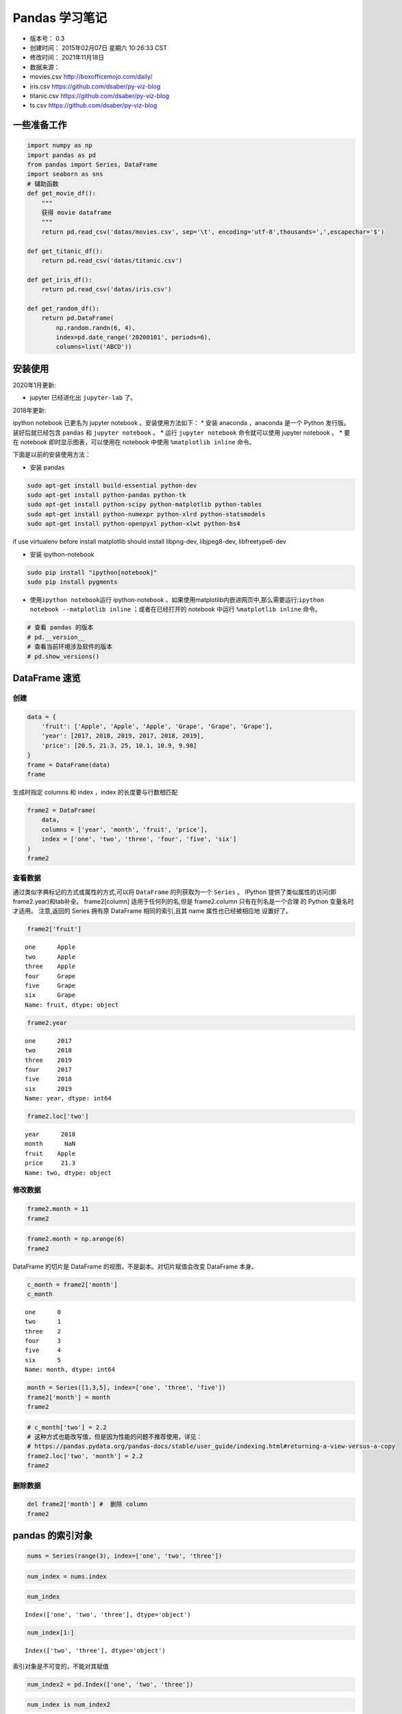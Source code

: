 Pandas 学习笔记
===============

-  版本号： 0.3
-  创建时间： 2015年02月07日 星期六 10:26:33 CST
-  修改时间： 2021年11月18日
-  数据来源：
-  movies.csv http://boxofficemojo.com/daily/
-  iris.csv https://github.com/dsaber/py-viz-blog
-  titanic.csv https://github.com/dsaber/py-viz-blog
-  ts.csv https://github.com/dsaber/py-viz-blog

一些准备工作
------------

.. code:: ipython3

    import numpy as np
    import pandas as pd
    from pandas import Series, DataFrame
    import seaborn as sns
    # 辅助函数
    def get_movie_df():
        """
        获得 movie dataframe
        """
        return pd.read_csv('datas/movies.csv', sep='\t', encoding='utf-8',thousands=',',escapechar='$')
    
    def get_titanic_df():
        return pd.read_csv('datas/titanic.csv')
    
    def get_iris_df():
        return pd.read_csv('datas/iris.csv')
    
    def get_random_df():
        return pd.DataFrame(
            np.random.randn(6, 4),
            index=pd.date_range('20200101', periods=6),
            columns=list('ABCD'))

安装使用
--------

2020年1月更新:

-  jupyter 已经进化出 ``jupyter-lab`` 了。

2018年更新:

ipython notebook 已更名为 jupyter notebook 。安装使用方法如下： \* 安装
anaconda ，anaconda 是一个 Python 发行版。装好后就已经包含 ``pandas`` 和
``jupyter notebook`` 。 \* 运行 ``jupyter notebook`` 命令就可以使用
jupyter notebook 。 \* 要在 notebook 即时显示图表，可以使用在 notebook
中使用 ``%matplotlib inline`` 命令。

下面是以前的安装使用方法：

-  安装 pandas

.. code:: shell

   sudo apt-get install build-essential python-dev
   sudo apt-get install python-pandas python-tk
   sudo apt-get install python-scipy python-matplotlib python-tables
   sudo apt-get install python-numexpr python-xlrd python-statsmodels
   sudo apt-get install python-openpyxl python-xlwt python-bs4

if use virtualenv before install matplotlib should install libpng-dev,
libjpeg8-dev, libfreetype6-dev

-  安装 ipython-notebook

.. code:: shell

   sudo pip install "ipython[notebook]"
   sudo pip install pygments

-  使用\ ``ipython notebook``\ 运行 ipython-notebook
   。如果使用matplotlib内嵌进网页中,那么需要运行:``ipython notebook --matplotlib inline``
   ；或者在已经打开的 notebook 中运行 ``%matplotlib inline`` 命令。

.. code:: ipython3

    # 查看 pandas 的版本
    # pd.__version__
    # 查看当前环境涉及软件的版本
    # pd.show_versions()

DataFrame 速览
--------------

创建
~~~~

.. code:: ipython3

    data = {
        'fruit': ['Apple', 'Apple', 'Apple', 'Grape', 'Grape', 'Grape'],
        'year': [2017, 2018, 2019, 2017, 2018, 2019],
        'price': [20.5, 21.3, 25, 10.1, 10.9, 9.98]
    }
    frame = DataFrame(data)
    frame




.. raw:: html

    <div>
    <style scoped>
        .dataframe tbody tr th:only-of-type {
            vertical-align: middle;
        }
    
        .dataframe tbody tr th {
            vertical-align: top;
        }
    
        .dataframe thead th {
            text-align: right;
        }
    </style>
    <table border="1" class="dataframe">
      <thead>
        <tr style="text-align: right;">
          <th></th>
          <th>fruit</th>
          <th>year</th>
          <th>price</th>
        </tr>
      </thead>
      <tbody>
        <tr>
          <th>0</th>
          <td>Apple</td>
          <td>2017</td>
          <td>20.50</td>
        </tr>
        <tr>
          <th>1</th>
          <td>Apple</td>
          <td>2018</td>
          <td>21.30</td>
        </tr>
        <tr>
          <th>2</th>
          <td>Apple</td>
          <td>2019</td>
          <td>25.00</td>
        </tr>
        <tr>
          <th>3</th>
          <td>Grape</td>
          <td>2017</td>
          <td>10.10</td>
        </tr>
        <tr>
          <th>4</th>
          <td>Grape</td>
          <td>2018</td>
          <td>10.90</td>
        </tr>
        <tr>
          <th>5</th>
          <td>Grape</td>
          <td>2019</td>
          <td>9.98</td>
        </tr>
      </tbody>
    </table>
    </div>



生成时指定 columns 和 index ，index 的长度要与行数相匹配

.. code:: ipython3

    frame2 = DataFrame(
        data,
        columns = ['year', 'month', 'fruit', 'price'],
        index = ['one', 'two', 'three', 'four', 'five', 'six']
    )
    frame2




.. raw:: html

    <div>
    <style scoped>
        .dataframe tbody tr th:only-of-type {
            vertical-align: middle;
        }
    
        .dataframe tbody tr th {
            vertical-align: top;
        }
    
        .dataframe thead th {
            text-align: right;
        }
    </style>
    <table border="1" class="dataframe">
      <thead>
        <tr style="text-align: right;">
          <th></th>
          <th>year</th>
          <th>month</th>
          <th>fruit</th>
          <th>price</th>
        </tr>
      </thead>
      <tbody>
        <tr>
          <th>one</th>
          <td>2017</td>
          <td>NaN</td>
          <td>Apple</td>
          <td>20.50</td>
        </tr>
        <tr>
          <th>two</th>
          <td>2018</td>
          <td>NaN</td>
          <td>Apple</td>
          <td>21.30</td>
        </tr>
        <tr>
          <th>three</th>
          <td>2019</td>
          <td>NaN</td>
          <td>Apple</td>
          <td>25.00</td>
        </tr>
        <tr>
          <th>four</th>
          <td>2017</td>
          <td>NaN</td>
          <td>Grape</td>
          <td>10.10</td>
        </tr>
        <tr>
          <th>five</th>
          <td>2018</td>
          <td>NaN</td>
          <td>Grape</td>
          <td>10.90</td>
        </tr>
        <tr>
          <th>six</th>
          <td>2019</td>
          <td>NaN</td>
          <td>Grape</td>
          <td>9.98</td>
        </tr>
      </tbody>
    </table>
    </div>



查看数据
~~~~~~~~

通过类似字典标记的方式或属性的方式,可以将 ``DataFrame`` 的列获取为一个
``Series`` 。 IPython 提供了类似属性的访问(即frame2.year)和tab补全。
frame2[column] 适用于任何列的名,但是 frame2.column 只有在列名是一个合理
的 Python 变量名时才适用。 注意,返回的 Series 拥有原 DataFrame
相同的索引,且其 name 属性也已经被相应地 设置好了。

.. code:: ipython3

    frame2['fruit']




.. parsed-literal::

    one      Apple
    two      Apple
    three    Apple
    four     Grape
    five     Grape
    six      Grape
    Name: fruit, dtype: object



.. code:: ipython3

    frame2.year




.. parsed-literal::

    one      2017
    two      2018
    three    2019
    four     2017
    five     2018
    six      2019
    Name: year, dtype: int64



.. code:: ipython3

    frame2.loc['two']




.. parsed-literal::

    year      2018
    month      NaN
    fruit    Apple
    price     21.3
    Name: two, dtype: object



修改数据
~~~~~~~~

.. code:: ipython3

    frame2.month = 11
    frame2




.. raw:: html

    <div>
    <style scoped>
        .dataframe tbody tr th:only-of-type {
            vertical-align: middle;
        }
    
        .dataframe tbody tr th {
            vertical-align: top;
        }
    
        .dataframe thead th {
            text-align: right;
        }
    </style>
    <table border="1" class="dataframe">
      <thead>
        <tr style="text-align: right;">
          <th></th>
          <th>year</th>
          <th>month</th>
          <th>fruit</th>
          <th>price</th>
        </tr>
      </thead>
      <tbody>
        <tr>
          <th>one</th>
          <td>2017</td>
          <td>11</td>
          <td>Apple</td>
          <td>20.50</td>
        </tr>
        <tr>
          <th>two</th>
          <td>2018</td>
          <td>11</td>
          <td>Apple</td>
          <td>21.30</td>
        </tr>
        <tr>
          <th>three</th>
          <td>2019</td>
          <td>11</td>
          <td>Apple</td>
          <td>25.00</td>
        </tr>
        <tr>
          <th>four</th>
          <td>2017</td>
          <td>11</td>
          <td>Grape</td>
          <td>10.10</td>
        </tr>
        <tr>
          <th>five</th>
          <td>2018</td>
          <td>11</td>
          <td>Grape</td>
          <td>10.90</td>
        </tr>
        <tr>
          <th>six</th>
          <td>2019</td>
          <td>11</td>
          <td>Grape</td>
          <td>9.98</td>
        </tr>
      </tbody>
    </table>
    </div>



.. code:: ipython3

    frame2.month = np.arange(6)
    frame2




.. raw:: html

    <div>
    <style scoped>
        .dataframe tbody tr th:only-of-type {
            vertical-align: middle;
        }
    
        .dataframe tbody tr th {
            vertical-align: top;
        }
    
        .dataframe thead th {
            text-align: right;
        }
    </style>
    <table border="1" class="dataframe">
      <thead>
        <tr style="text-align: right;">
          <th></th>
          <th>year</th>
          <th>month</th>
          <th>fruit</th>
          <th>price</th>
        </tr>
      </thead>
      <tbody>
        <tr>
          <th>one</th>
          <td>2017</td>
          <td>0</td>
          <td>Apple</td>
          <td>20.50</td>
        </tr>
        <tr>
          <th>two</th>
          <td>2018</td>
          <td>1</td>
          <td>Apple</td>
          <td>21.30</td>
        </tr>
        <tr>
          <th>three</th>
          <td>2019</td>
          <td>2</td>
          <td>Apple</td>
          <td>25.00</td>
        </tr>
        <tr>
          <th>four</th>
          <td>2017</td>
          <td>3</td>
          <td>Grape</td>
          <td>10.10</td>
        </tr>
        <tr>
          <th>five</th>
          <td>2018</td>
          <td>4</td>
          <td>Grape</td>
          <td>10.90</td>
        </tr>
        <tr>
          <th>six</th>
          <td>2019</td>
          <td>5</td>
          <td>Grape</td>
          <td>9.98</td>
        </tr>
      </tbody>
    </table>
    </div>



DataFrame 的切片是 DataFrame 的视图，不是副本。对切片赋值会改变
DataFrame 本身。

.. code:: ipython3

    c_month = frame2['month']
    c_month




.. parsed-literal::

    one      0
    two      1
    three    2
    four     3
    five     4
    six      5
    Name: month, dtype: int64



.. code:: ipython3

    month = Series([1,3,5], index=['one', 'three', 'five'])
    frame2['month'] = month
    frame2




.. raw:: html

    <div>
    <style scoped>
        .dataframe tbody tr th:only-of-type {
            vertical-align: middle;
        }
    
        .dataframe tbody tr th {
            vertical-align: top;
        }
    
        .dataframe thead th {
            text-align: right;
        }
    </style>
    <table border="1" class="dataframe">
      <thead>
        <tr style="text-align: right;">
          <th></th>
          <th>year</th>
          <th>month</th>
          <th>fruit</th>
          <th>price</th>
        </tr>
      </thead>
      <tbody>
        <tr>
          <th>one</th>
          <td>2017</td>
          <td>1.0</td>
          <td>Apple</td>
          <td>20.50</td>
        </tr>
        <tr>
          <th>two</th>
          <td>2018</td>
          <td>NaN</td>
          <td>Apple</td>
          <td>21.30</td>
        </tr>
        <tr>
          <th>three</th>
          <td>2019</td>
          <td>3.0</td>
          <td>Apple</td>
          <td>25.00</td>
        </tr>
        <tr>
          <th>four</th>
          <td>2017</td>
          <td>NaN</td>
          <td>Grape</td>
          <td>10.10</td>
        </tr>
        <tr>
          <th>five</th>
          <td>2018</td>
          <td>5.0</td>
          <td>Grape</td>
          <td>10.90</td>
        </tr>
        <tr>
          <th>six</th>
          <td>2019</td>
          <td>NaN</td>
          <td>Grape</td>
          <td>9.98</td>
        </tr>
      </tbody>
    </table>
    </div>



.. code:: ipython3

    # c_month['two'] = 2.2 
    # 这种方式也能改写值，但是因为性能的问题不推荐使用，详见：
    # https://pandas.pydata.org/pandas-docs/stable/user_guide/indexing.html#returning-a-view-versus-a-copy
    frame2.loc['two', 'month'] = 2.2
    frame2




.. raw:: html

    <div>
    <style scoped>
        .dataframe tbody tr th:only-of-type {
            vertical-align: middle;
        }
    
        .dataframe tbody tr th {
            vertical-align: top;
        }
    
        .dataframe thead th {
            text-align: right;
        }
    </style>
    <table border="1" class="dataframe">
      <thead>
        <tr style="text-align: right;">
          <th></th>
          <th>year</th>
          <th>month</th>
          <th>fruit</th>
          <th>price</th>
        </tr>
      </thead>
      <tbody>
        <tr>
          <th>one</th>
          <td>2017</td>
          <td>1.0</td>
          <td>Apple</td>
          <td>20.50</td>
        </tr>
        <tr>
          <th>two</th>
          <td>2018</td>
          <td>2.2</td>
          <td>Apple</td>
          <td>21.30</td>
        </tr>
        <tr>
          <th>three</th>
          <td>2019</td>
          <td>3.0</td>
          <td>Apple</td>
          <td>25.00</td>
        </tr>
        <tr>
          <th>four</th>
          <td>2017</td>
          <td>NaN</td>
          <td>Grape</td>
          <td>10.10</td>
        </tr>
        <tr>
          <th>five</th>
          <td>2018</td>
          <td>5.0</td>
          <td>Grape</td>
          <td>10.90</td>
        </tr>
        <tr>
          <th>six</th>
          <td>2019</td>
          <td>NaN</td>
          <td>Grape</td>
          <td>9.98</td>
        </tr>
      </tbody>
    </table>
    </div>



删除数据
~~~~~~~~

.. code:: ipython3

    del frame2['month'] #  删除 column
    frame2




.. raw:: html

    <div>
    <style scoped>
        .dataframe tbody tr th:only-of-type {
            vertical-align: middle;
        }
    
        .dataframe tbody tr th {
            vertical-align: top;
        }
    
        .dataframe thead th {
            text-align: right;
        }
    </style>
    <table border="1" class="dataframe">
      <thead>
        <tr style="text-align: right;">
          <th></th>
          <th>year</th>
          <th>fruit</th>
          <th>price</th>
        </tr>
      </thead>
      <tbody>
        <tr>
          <th>one</th>
          <td>2017</td>
          <td>Apple</td>
          <td>20.50</td>
        </tr>
        <tr>
          <th>two</th>
          <td>2018</td>
          <td>Apple</td>
          <td>21.30</td>
        </tr>
        <tr>
          <th>three</th>
          <td>2019</td>
          <td>Apple</td>
          <td>25.00</td>
        </tr>
        <tr>
          <th>four</th>
          <td>2017</td>
          <td>Grape</td>
          <td>10.10</td>
        </tr>
        <tr>
          <th>five</th>
          <td>2018</td>
          <td>Grape</td>
          <td>10.90</td>
        </tr>
        <tr>
          <th>six</th>
          <td>2019</td>
          <td>Grape</td>
          <td>9.98</td>
        </tr>
      </tbody>
    </table>
    </div>



pandas 的索引对象
-----------------

.. code:: ipython3

    nums = Series(range(3), index=['one', 'two', 'three'])

.. code:: ipython3

    num_index = nums.index

.. code:: ipython3

    num_index




.. parsed-literal::

    Index(['one', 'two', 'three'], dtype='object')



.. code:: ipython3

    num_index[1:]




.. parsed-literal::

    Index(['two', 'three'], dtype='object')



索引对象是不可变的，不能对其赋值

.. code:: ipython3

    num_index2 = pd.Index(['one', 'two', 'three'])

.. code:: ipython3

    num_index is num_index2




.. parsed-literal::

    False



.. code:: ipython3

    num_index == num_index2




.. parsed-literal::

    array([ True,  True,  True])



.. code:: ipython3

    nums2= Series(range(3), index = num_index2)

.. code:: ipython3

    nums2




.. parsed-literal::

    one      0
    two      1
    three    2
    dtype: int64



.. code:: ipython3

    nums2.index is num_index2




.. parsed-literal::

    True



.. code:: ipython3

    nums2.index == num_index2




.. parsed-literal::

    array([ True,  True,  True])



.. code:: ipython3

    frame3 = get_random_df()

.. code:: ipython3

    frame3.columns




.. parsed-literal::

    Index(['A', 'B', 'C', 'D'], dtype='object')



.. code:: ipython3

    frame3.index




.. parsed-literal::

    DatetimeIndex(['2020-01-01', '2020-01-02', '2020-01-03', '2020-01-04',
                   '2020-01-05', '2020-01-06'],
                  dtype='datetime64[ns]', freq='D')



reindex
~~~~~~~

Series reindex
^^^^^^^^^^^^^^

.. code:: ipython3

    obj = Series(range(4), index=['a', 'c', 'd', 'b'])
    obj




.. parsed-literal::

    a    0
    c    1
    d    2
    b    3
    dtype: int64



.. code:: ipython3

    obj2 = obj.reindex(['a', 'b', 'c', 'd'])

.. code:: ipython3

    obj2




.. parsed-literal::

    a    0
    b    3
    c    1
    d    2
    dtype: int64



自动填充
^^^^^^^^

.. code:: ipython3

    obj3 = Series(['red', 'blue', 'yellow'], index=[1,3,5])

.. code:: ipython3

    obj3




.. parsed-literal::

    1       red
    3      blue
    5    yellow
    dtype: object



.. code:: ipython3

    obj3.reindex(range(6), method='ffill')




.. parsed-literal::

    0       NaN
    1       red
    2       red
    3      blue
    4      blue
    5    yellow
    dtype: object



Frame reindex
^^^^^^^^^^^^^

.. code:: ipython3

    range(5)




.. parsed-literal::

    range(0, 5)



.. code:: ipython3

    df = pd.DataFrame(
            np.random.randn(6, 4),
            index=range(6),
            columns=list('ABCD'))
    df




.. raw:: html

    <div>
    <style scoped>
        .dataframe tbody tr th:only-of-type {
            vertical-align: middle;
        }
    
        .dataframe tbody tr th {
            vertical-align: top;
        }
    
        .dataframe thead th {
            text-align: right;
        }
    </style>
    <table border="1" class="dataframe">
      <thead>
        <tr style="text-align: right;">
          <th></th>
          <th>A</th>
          <th>B</th>
          <th>C</th>
          <th>D</th>
        </tr>
      </thead>
      <tbody>
        <tr>
          <th>0</th>
          <td>-1.981692</td>
          <td>0.431559</td>
          <td>1.265458</td>
          <td>-0.280410</td>
        </tr>
        <tr>
          <th>1</th>
          <td>-1.467613</td>
          <td>-0.863108</td>
          <td>0.642762</td>
          <td>0.090772</td>
        </tr>
        <tr>
          <th>2</th>
          <td>1.442440</td>
          <td>-0.585124</td>
          <td>-0.021404</td>
          <td>-0.431891</td>
        </tr>
        <tr>
          <th>3</th>
          <td>-0.894200</td>
          <td>-0.772455</td>
          <td>0.381860</td>
          <td>-0.310073</td>
        </tr>
        <tr>
          <th>4</th>
          <td>-1.229319</td>
          <td>0.992637</td>
          <td>0.786276</td>
          <td>-0.274459</td>
        </tr>
        <tr>
          <th>5</th>
          <td>-0.974433</td>
          <td>0.991664</td>
          <td>1.016668</td>
          <td>-0.086624</td>
        </tr>
      </tbody>
    </table>
    </div>



.. code:: ipython3

    df.reindex(range(5,-1,-1), columns=['A', 'C', 'DDD'])




.. raw:: html

    <div>
    <style scoped>
        .dataframe tbody tr th:only-of-type {
            vertical-align: middle;
        }
    
        .dataframe tbody tr th {
            vertical-align: top;
        }
    
        .dataframe thead th {
            text-align: right;
        }
    </style>
    <table border="1" class="dataframe">
      <thead>
        <tr style="text-align: right;">
          <th></th>
          <th>A</th>
          <th>C</th>
          <th>DDD</th>
        </tr>
      </thead>
      <tbody>
        <tr>
          <th>5</th>
          <td>-0.974433</td>
          <td>1.016668</td>
          <td>NaN</td>
        </tr>
        <tr>
          <th>4</th>
          <td>-1.229319</td>
          <td>0.786276</td>
          <td>NaN</td>
        </tr>
        <tr>
          <th>3</th>
          <td>-0.894200</td>
          <td>0.381860</td>
          <td>NaN</td>
        </tr>
        <tr>
          <th>2</th>
          <td>1.442440</td>
          <td>-0.021404</td>
          <td>NaN</td>
        </tr>
        <tr>
          <th>1</th>
          <td>-1.467613</td>
          <td>0.642762</td>
          <td>NaN</td>
        </tr>
        <tr>
          <th>0</th>
          <td>-1.981692</td>
          <td>1.265458</td>
          <td>NaN</td>
        </tr>
      </tbody>
    </table>
    </div>



drop
^^^^

.. code:: ipython3

    df.drop([0,5])




.. raw:: html

    <div>
    <style scoped>
        .dataframe tbody tr th:only-of-type {
            vertical-align: middle;
        }
    
        .dataframe tbody tr th {
            vertical-align: top;
        }
    
        .dataframe thead th {
            text-align: right;
        }
    </style>
    <table border="1" class="dataframe">
      <thead>
        <tr style="text-align: right;">
          <th></th>
          <th>A</th>
          <th>B</th>
          <th>C</th>
          <th>D</th>
        </tr>
      </thead>
      <tbody>
        <tr>
          <th>1</th>
          <td>-1.467613</td>
          <td>-0.863108</td>
          <td>0.642762</td>
          <td>0.090772</td>
        </tr>
        <tr>
          <th>2</th>
          <td>1.442440</td>
          <td>-0.585124</td>
          <td>-0.021404</td>
          <td>-0.431891</td>
        </tr>
        <tr>
          <th>3</th>
          <td>-0.894200</td>
          <td>-0.772455</td>
          <td>0.381860</td>
          <td>-0.310073</td>
        </tr>
        <tr>
          <th>4</th>
          <td>-1.229319</td>
          <td>0.992637</td>
          <td>0.786276</td>
          <td>-0.274459</td>
        </tr>
      </tbody>
    </table>
    </div>



.. code:: ipython3

    df.drop('D', axis='columns') #  不修改对象




.. raw:: html

    <div>
    <style scoped>
        .dataframe tbody tr th:only-of-type {
            vertical-align: middle;
        }
    
        .dataframe tbody tr th {
            vertical-align: top;
        }
    
        .dataframe thead th {
            text-align: right;
        }
    </style>
    <table border="1" class="dataframe">
      <thead>
        <tr style="text-align: right;">
          <th></th>
          <th>A</th>
          <th>B</th>
          <th>C</th>
        </tr>
      </thead>
      <tbody>
        <tr>
          <th>0</th>
          <td>-1.981692</td>
          <td>0.431559</td>
          <td>1.265458</td>
        </tr>
        <tr>
          <th>1</th>
          <td>-1.467613</td>
          <td>-0.863108</td>
          <td>0.642762</td>
        </tr>
        <tr>
          <th>2</th>
          <td>1.442440</td>
          <td>-0.585124</td>
          <td>-0.021404</td>
        </tr>
        <tr>
          <th>3</th>
          <td>-0.894200</td>
          <td>-0.772455</td>
          <td>0.381860</td>
        </tr>
        <tr>
          <th>4</th>
          <td>-1.229319</td>
          <td>0.992637</td>
          <td>0.786276</td>
        </tr>
        <tr>
          <th>5</th>
          <td>-0.974433</td>
          <td>0.991664</td>
          <td>1.016668</td>
        </tr>
      </tbody>
    </table>
    </div>



.. code:: ipython3

    df




.. raw:: html

    <div>
    <style scoped>
        .dataframe tbody tr th:only-of-type {
            vertical-align: middle;
        }
    
        .dataframe tbody tr th {
            vertical-align: top;
        }
    
        .dataframe thead th {
            text-align: right;
        }
    </style>
    <table border="1" class="dataframe">
      <thead>
        <tr style="text-align: right;">
          <th></th>
          <th>A</th>
          <th>B</th>
          <th>C</th>
          <th>D</th>
        </tr>
      </thead>
      <tbody>
        <tr>
          <th>0</th>
          <td>-1.981692</td>
          <td>0.431559</td>
          <td>1.265458</td>
          <td>-0.280410</td>
        </tr>
        <tr>
          <th>1</th>
          <td>-1.467613</td>
          <td>-0.863108</td>
          <td>0.642762</td>
          <td>0.090772</td>
        </tr>
        <tr>
          <th>2</th>
          <td>1.442440</td>
          <td>-0.585124</td>
          <td>-0.021404</td>
          <td>-0.431891</td>
        </tr>
        <tr>
          <th>3</th>
          <td>-0.894200</td>
          <td>-0.772455</td>
          <td>0.381860</td>
          <td>-0.310073</td>
        </tr>
        <tr>
          <th>4</th>
          <td>-1.229319</td>
          <td>0.992637</td>
          <td>0.786276</td>
          <td>-0.274459</td>
        </tr>
        <tr>
          <th>5</th>
          <td>-0.974433</td>
          <td>0.991664</td>
          <td>1.016668</td>
          <td>-0.086624</td>
        </tr>
      </tbody>
    </table>
    </div>



.. code:: ipython3

    df.drop('D', axis='columns', inplace=True) #  修改对象

.. code:: ipython3

    df




.. raw:: html

    <div>
    <style scoped>
        .dataframe tbody tr th:only-of-type {
            vertical-align: middle;
        }
    
        .dataframe tbody tr th {
            vertical-align: top;
        }
    
        .dataframe thead th {
            text-align: right;
        }
    </style>
    <table border="1" class="dataframe">
      <thead>
        <tr style="text-align: right;">
          <th></th>
          <th>A</th>
          <th>B</th>
          <th>C</th>
        </tr>
      </thead>
      <tbody>
        <tr>
          <th>0</th>
          <td>-1.981692</td>
          <td>0.431559</td>
          <td>1.265458</td>
        </tr>
        <tr>
          <th>1</th>
          <td>-1.467613</td>
          <td>-0.863108</td>
          <td>0.642762</td>
        </tr>
        <tr>
          <th>2</th>
          <td>1.442440</td>
          <td>-0.585124</td>
          <td>-0.021404</td>
        </tr>
        <tr>
          <th>3</th>
          <td>-0.894200</td>
          <td>-0.772455</td>
          <td>0.381860</td>
        </tr>
        <tr>
          <th>4</th>
          <td>-1.229319</td>
          <td>0.992637</td>
          <td>0.786276</td>
        </tr>
        <tr>
          <th>5</th>
          <td>-0.974433</td>
          <td>0.991664</td>
          <td>1.016668</td>
        </tr>
      </tbody>
    </table>
    </div>



DataFrames 创建
---------------

.. code:: ipython3

    dates = pd.date_range('20180101', periods=6);dates




.. parsed-literal::

    DatetimeIndex(['2018-01-01', '2018-01-02', '2018-01-03', '2018-01-04',
                   '2018-01-05', '2018-01-06'],
                  dtype='datetime64[ns]', freq='D')



.. code:: ipython3

    df = pd.DataFrame(np.random.randn(6,4), index=dates, columns=list('ABCD'));df




.. raw:: html

    <div>
    <style scoped>
        .dataframe tbody tr th:only-of-type {
            vertical-align: middle;
        }
    
        .dataframe tbody tr th {
            vertical-align: top;
        }
    
        .dataframe thead th {
            text-align: right;
        }
    </style>
    <table border="1" class="dataframe">
      <thead>
        <tr style="text-align: right;">
          <th></th>
          <th>A</th>
          <th>B</th>
          <th>C</th>
          <th>D</th>
        </tr>
      </thead>
      <tbody>
        <tr>
          <th>2018-01-01</th>
          <td>-0.641316</td>
          <td>-0.674096</td>
          <td>-0.432712</td>
          <td>0.749219</td>
        </tr>
        <tr>
          <th>2018-01-02</th>
          <td>0.582931</td>
          <td>-0.931636</td>
          <td>-0.278993</td>
          <td>-0.253118</td>
        </tr>
        <tr>
          <th>2018-01-03</th>
          <td>0.308169</td>
          <td>-0.728290</td>
          <td>-0.171988</td>
          <td>-1.987203</td>
        </tr>
        <tr>
          <th>2018-01-04</th>
          <td>-1.215662</td>
          <td>1.261831</td>
          <td>-2.407712</td>
          <td>0.749945</td>
        </tr>
        <tr>
          <th>2018-01-05</th>
          <td>-0.989210</td>
          <td>0.531887</td>
          <td>1.947686</td>
          <td>0.159891</td>
        </tr>
        <tr>
          <th>2018-01-06</th>
          <td>1.184290</td>
          <td>0.572910</td>
          <td>1.394792</td>
          <td>2.442256</td>
        </tr>
      </tbody>
    </table>
    </div>



.. code:: ipython3

    # 可以使用字典来创建 DataFrame 。
    # 如果字典的 Value 是单一值，那么会自动扩展。
    # 如果字典的 Value 是列表或者 Series ，那么长度要保持一致。
    # 如果字典中只有一个值有 Index ，那么会使用这个 Index 作为整个 DataFrame 的 Index 。
    # 如果字典有多个 Index ，那么必须保持一致，否则会报错。
    df2 = pd.DataFrame(
        { 'A' : 1.,
          'B' : pd.Timestamp('20130102'),
          'C' : pd.Series(1,index=list(range(2,6)),dtype='float32'), 
          'D' : np.array([3] * 4,dtype='int32'), 
          'E' : pd.Categorical(["test","train","test","train"]), 
          'F' : 'foo' }
    )
    df2




.. raw:: html

    <div>
    <style scoped>
        .dataframe tbody tr th:only-of-type {
            vertical-align: middle;
        }
    
        .dataframe tbody tr th {
            vertical-align: top;
        }
    
        .dataframe thead th {
            text-align: right;
        }
    </style>
    <table border="1" class="dataframe">
      <thead>
        <tr style="text-align: right;">
          <th></th>
          <th>A</th>
          <th>B</th>
          <th>C</th>
          <th>D</th>
          <th>E</th>
          <th>F</th>
        </tr>
      </thead>
      <tbody>
        <tr>
          <th>2</th>
          <td>1.0</td>
          <td>2013-01-02</td>
          <td>1.0</td>
          <td>3</td>
          <td>test</td>
          <td>foo</td>
        </tr>
        <tr>
          <th>3</th>
          <td>1.0</td>
          <td>2013-01-02</td>
          <td>1.0</td>
          <td>3</td>
          <td>train</td>
          <td>foo</td>
        </tr>
        <tr>
          <th>4</th>
          <td>1.0</td>
          <td>2013-01-02</td>
          <td>1.0</td>
          <td>3</td>
          <td>test</td>
          <td>foo</td>
        </tr>
        <tr>
          <th>5</th>
          <td>1.0</td>
          <td>2013-01-02</td>
          <td>1.0</td>
          <td>3</td>
          <td>train</td>
          <td>foo</td>
        </tr>
      </tbody>
    </table>
    </div>



.. code:: ipython3

    data = {
        'fruit': ['Apple', 'Apple', 'Apple', 'Grape', 'Grape', 'Grape'],
        'year': [2017, 2018, 2019, 2017, 2018, 2019],
        'price': [20.5, 21.3, 25, 10.1, 10.9, 9.98]
    }
    frame = DataFrame(data)

DataFrame 全局操作
------------------

.. code:: ipython3

    df = get_random_df()

.. code:: ipython3

    df.dtypes




.. parsed-literal::

    A    float64
    B    float64
    C    float64
    D    float64
    dtype: object



.. code:: ipython3

    df.index




.. parsed-literal::

    DatetimeIndex(['2020-01-01', '2020-01-02', '2020-01-03', '2020-01-04',
                   '2020-01-05', '2020-01-06'],
                  dtype='datetime64[ns]', freq='D')



.. code:: ipython3

    df.columns




.. parsed-literal::

    Index(['A', 'B', 'C', 'D'], dtype='object')



.. code:: ipython3

    df.values




.. parsed-literal::

    array([[ 0.58960302, -0.19577649, -0.00824168, -1.008918  ],
           [-0.57216355, -1.50805737, -1.13640656,  0.47105459],
           [-0.59550774,  2.14649034, -0.21757789,  0.13995194],
           [ 0.93981742, -0.76565382,  0.88382764,  0.70731021],
           [-0.69314374,  0.07583509,  0.07626148,  0.86108068],
           [ 0.35534218,  0.10880558, -1.58238107,  0.85682813]])



.. code:: ipython3

    df.describe()




.. raw:: html

    <div>
    <style scoped>
        .dataframe tbody tr th:only-of-type {
            vertical-align: middle;
        }
    
        .dataframe tbody tr th {
            vertical-align: top;
        }
    
        .dataframe thead th {
            text-align: right;
        }
    </style>
    <table border="1" class="dataframe">
      <thead>
        <tr style="text-align: right;">
          <th></th>
          <th>A</th>
          <th>B</th>
          <th>C</th>
          <th>D</th>
        </tr>
      </thead>
      <tbody>
        <tr>
          <th>count</th>
          <td>6.000000</td>
          <td>6.000000</td>
          <td>6.000000</td>
          <td>6.000000</td>
        </tr>
        <tr>
          <th>mean</th>
          <td>0.003991</td>
          <td>-0.023059</td>
          <td>-0.330753</td>
          <td>0.337885</td>
        </tr>
        <tr>
          <th>std</th>
          <td>0.709861</td>
          <td>1.226427</td>
          <td>0.891441</td>
          <td>0.714185</td>
        </tr>
        <tr>
          <th>min</th>
          <td>-0.693144</td>
          <td>-1.508057</td>
          <td>-1.582381</td>
          <td>-1.008918</td>
        </tr>
        <tr>
          <th>25%</th>
          <td>-0.589672</td>
          <td>-0.623184</td>
          <td>-0.906699</td>
          <td>0.222728</td>
        </tr>
        <tr>
          <th>50%</th>
          <td>-0.108411</td>
          <td>-0.059971</td>
          <td>-0.112910</td>
          <td>0.589182</td>
        </tr>
        <tr>
          <th>75%</th>
          <td>0.531038</td>
          <td>0.100563</td>
          <td>0.055136</td>
          <td>0.819449</td>
        </tr>
        <tr>
          <th>max</th>
          <td>0.939817</td>
          <td>2.146490</td>
          <td>0.883828</td>
          <td>0.861081</td>
        </tr>
      </tbody>
    </table>
    </div>



.. code:: ipython3

    df.T




.. raw:: html

    <div>
    <style scoped>
        .dataframe tbody tr th:only-of-type {
            vertical-align: middle;
        }
    
        .dataframe tbody tr th {
            vertical-align: top;
        }
    
        .dataframe thead th {
            text-align: right;
        }
    </style>
    <table border="1" class="dataframe">
      <thead>
        <tr style="text-align: right;">
          <th></th>
          <th>2020-01-01</th>
          <th>2020-01-02</th>
          <th>2020-01-03</th>
          <th>2020-01-04</th>
          <th>2020-01-05</th>
          <th>2020-01-06</th>
        </tr>
      </thead>
      <tbody>
        <tr>
          <th>A</th>
          <td>0.589603</td>
          <td>-0.572164</td>
          <td>-0.595508</td>
          <td>0.939817</td>
          <td>-0.693144</td>
          <td>0.355342</td>
        </tr>
        <tr>
          <th>B</th>
          <td>-0.195776</td>
          <td>-1.508057</td>
          <td>2.146490</td>
          <td>-0.765654</td>
          <td>0.075835</td>
          <td>0.108806</td>
        </tr>
        <tr>
          <th>C</th>
          <td>-0.008242</td>
          <td>-1.136407</td>
          <td>-0.217578</td>
          <td>0.883828</td>
          <td>0.076261</td>
          <td>-1.582381</td>
        </tr>
        <tr>
          <th>D</th>
          <td>-1.008918</td>
          <td>0.471055</td>
          <td>0.139952</td>
          <td>0.707310</td>
          <td>0.861081</td>
          <td>0.856828</td>
        </tr>
      </tbody>
    </table>
    </div>



读入数据
--------

从 CSV 文件读入数据
~~~~~~~~~~~~~~~~~~~

.. code:: ipython3

    # 读入 CSV 格式数据
    df_movies = pd.read_csv('datas/movies.csv', sep='\t', encoding='utf-8')
    df_movies.head()




.. raw:: html

    <div>
    <style scoped>
        .dataframe tbody tr th:only-of-type {
            vertical-align: middle;
        }
    
        .dataframe tbody tr th {
            vertical-align: top;
        }
    
        .dataframe thead th {
            text-align: right;
        }
    </style>
    <table border="1" class="dataframe">
      <thead>
        <tr style="text-align: right;">
          <th></th>
          <th>Row</th>
          <th>Date</th>
          <th>Day</th>
          <th>Day#</th>
          <th>Top 10 Gross</th>
          <th>#1 Movie</th>
          <th>Gross</th>
        </tr>
      </thead>
      <tbody>
        <tr>
          <th>0</th>
          <td>1</td>
          <td>Jan. 30</td>
          <td>Fri</td>
          <td>30</td>
          <td>$26,168,351</td>
          <td>American Sniper</td>
          <td>$9,905,616</td>
        </tr>
        <tr>
          <th>1</th>
          <td>2</td>
          <td>Jan. 31</td>
          <td>Sat</td>
          <td>31</td>
          <td>$41,633,588</td>
          <td>American Sniper</td>
          <td>$16,510,536</td>
        </tr>
        <tr>
          <th>2</th>
          <td>3</td>
          <td>Feb. 1</td>
          <td>Sun</td>
          <td>32</td>
          <td>$12,515,579</td>
          <td>American Sniper</td>
          <td>$4,244,376</td>
        </tr>
        <tr>
          <th>3</th>
          <td>4</td>
          <td>Feb. 2</td>
          <td>Mon</td>
          <td>33</td>
          <td>$6,475,068</td>
          <td>American Sniper</td>
          <td>$2,645,109</td>
        </tr>
        <tr>
          <th>4</th>
          <td>5</td>
          <td>Feb. 3</td>
          <td>Tue</td>
          <td>34</td>
          <td>$7,825,091</td>
          <td>American Sniper</td>
          <td>$2,923,141</td>
        </tr>
      </tbody>
    </table>
    </div>



.. code:: ipython3

    df_movies = pd.read_csv('datas/movies.csv', sep='\t', encoding='utf-8',thousands=',',escapechar='$')
    df_movies.head()




.. raw:: html

    <div>
    <style scoped>
        .dataframe tbody tr th:only-of-type {
            vertical-align: middle;
        }
    
        .dataframe tbody tr th {
            vertical-align: top;
        }
    
        .dataframe thead th {
            text-align: right;
        }
    </style>
    <table border="1" class="dataframe">
      <thead>
        <tr style="text-align: right;">
          <th></th>
          <th>Row</th>
          <th>Date</th>
          <th>Day</th>
          <th>Day#</th>
          <th>Top 10 Gross</th>
          <th>#1 Movie</th>
          <th>Gross</th>
        </tr>
      </thead>
      <tbody>
        <tr>
          <th>0</th>
          <td>1</td>
          <td>Jan. 30</td>
          <td>Fri</td>
          <td>30</td>
          <td>26168351</td>
          <td>American Sniper</td>
          <td>9905616</td>
        </tr>
        <tr>
          <th>1</th>
          <td>2</td>
          <td>Jan. 31</td>
          <td>Sat</td>
          <td>31</td>
          <td>41633588</td>
          <td>American Sniper</td>
          <td>16510536</td>
        </tr>
        <tr>
          <th>2</th>
          <td>3</td>
          <td>Feb. 1</td>
          <td>Sun</td>
          <td>32</td>
          <td>12515579</td>
          <td>American Sniper</td>
          <td>4244376</td>
        </tr>
        <tr>
          <th>3</th>
          <td>4</td>
          <td>Feb. 2</td>
          <td>Mon</td>
          <td>33</td>
          <td>6475068</td>
          <td>American Sniper</td>
          <td>2645109</td>
        </tr>
        <tr>
          <th>4</th>
          <td>5</td>
          <td>Feb. 3</td>
          <td>Tue</td>
          <td>34</td>
          <td>7825091</td>
          <td>American Sniper</td>
          <td>2923141</td>
        </tr>
      </tbody>
    </table>
    </div>



从数据库读入数据
~~~~~~~~~~~~~~~~

参见：http://stackoverflow.com/questions/10065051/python-pandas-and-databases-like-mysql

从 Excel 文件读入数据
~~~~~~~~~~~~~~~~~~~~~

原型
^^^^

.. code:: python

   pandas.read_excel(io, sheet_name=0, header=0, skiprows=None, skip_footer=0,
                     index_col=None, names=None, usecols=None, parse_dates=False,
                     date_parser=None, na_values=None, thousands=None,
                     convert_float=True, converters=None, dtype=None,
                     true_values=None, false_values=None, engine=None,
                     squeeze=False, **kwds)

Read an Excel table into a pandas DataFrame

复制数据
--------

.. code:: ipython3

    df = df_movies.copy()
    df.head()




.. raw:: html

    <div>
    <style scoped>
        .dataframe tbody tr th:only-of-type {
            vertical-align: middle;
        }
    
        .dataframe tbody tr th {
            vertical-align: top;
        }
    
        .dataframe thead th {
            text-align: right;
        }
    </style>
    <table border="1" class="dataframe">
      <thead>
        <tr style="text-align: right;">
          <th></th>
          <th>Row</th>
          <th>Date</th>
          <th>Day</th>
          <th>Day#</th>
          <th>Top 10 Gross</th>
          <th>#1 Movie</th>
          <th>Gross</th>
        </tr>
      </thead>
      <tbody>
        <tr>
          <th>0</th>
          <td>1</td>
          <td>Jan. 30</td>
          <td>Fri</td>
          <td>30</td>
          <td>26168351</td>
          <td>American Sniper</td>
          <td>9905616</td>
        </tr>
        <tr>
          <th>1</th>
          <td>2</td>
          <td>Jan. 31</td>
          <td>Sat</td>
          <td>31</td>
          <td>41633588</td>
          <td>American Sniper</td>
          <td>16510536</td>
        </tr>
        <tr>
          <th>2</th>
          <td>3</td>
          <td>Feb. 1</td>
          <td>Sun</td>
          <td>32</td>
          <td>12515579</td>
          <td>American Sniper</td>
          <td>4244376</td>
        </tr>
        <tr>
          <th>3</th>
          <td>4</td>
          <td>Feb. 2</td>
          <td>Mon</td>
          <td>33</td>
          <td>6475068</td>
          <td>American Sniper</td>
          <td>2645109</td>
        </tr>
        <tr>
          <th>4</th>
          <td>5</td>
          <td>Feb. 3</td>
          <td>Tue</td>
          <td>34</td>
          <td>7825091</td>
          <td>American Sniper</td>
          <td>2923141</td>
        </tr>
      </tbody>
    </table>
    </div>



选择数据
--------

1. 行，列 –> df[]
2. 区域 –> df.loc[], df.iloc[], df.ix[]
3. 单元格 –> df.at[], df.iat[]

选择单个数据
~~~~~~~~~~~~

.. code:: ipython3

    df.at[1, 'Date']




.. parsed-literal::

    'Jan. 31'



.. code:: ipython3

    df.iat[1,1]




.. parsed-literal::

    'Jan. 31'



选择某个区域
~~~~~~~~~~~~

.. code:: ipython3

    #只显示指定的行和列
    df.iloc[[1,3,5],[0,1,2,3]]




.. raw:: html

    <div>
    <style scoped>
        .dataframe tbody tr th:only-of-type {
            vertical-align: middle;
        }
    
        .dataframe tbody tr th {
            vertical-align: top;
        }
    
        .dataframe thead th {
            text-align: right;
        }
    </style>
    <table border="1" class="dataframe">
      <thead>
        <tr style="text-align: right;">
          <th></th>
          <th>Row</th>
          <th>Date</th>
          <th>Day</th>
          <th>Day#</th>
        </tr>
      </thead>
      <tbody>
        <tr>
          <th>1</th>
          <td>2</td>
          <td>Jan. 31</td>
          <td>Sat</td>
          <td>31</td>
        </tr>
        <tr>
          <th>3</th>
          <td>4</td>
          <td>Feb. 2</td>
          <td>Mon</td>
          <td>33</td>
        </tr>
        <tr>
          <th>5</th>
          <td>6</td>
          <td>Feb. 4</td>
          <td>Wed</td>
          <td>35</td>
        </tr>
      </tbody>
    </table>
    </div>



.. code:: ipython3

    df.loc[[1,3,5],['Date', 'Gross']]




.. raw:: html

    <div>
    <style scoped>
        .dataframe tbody tr th:only-of-type {
            vertical-align: middle;
        }
    
        .dataframe tbody tr th {
            vertical-align: top;
        }
    
        .dataframe thead th {
            text-align: right;
        }
    </style>
    <table border="1" class="dataframe">
      <thead>
        <tr style="text-align: right;">
          <th></th>
          <th>Date</th>
          <th>Gross</th>
        </tr>
      </thead>
      <tbody>
        <tr>
          <th>1</th>
          <td>Jan. 31</td>
          <td>16510536</td>
        </tr>
        <tr>
          <th>3</th>
          <td>Feb. 2</td>
          <td>2645109</td>
        </tr>
        <tr>
          <th>5</th>
          <td>Feb. 4</td>
          <td>2273342</td>
        </tr>
      </tbody>
    </table>
    </div>



选择行
~~~~~~

.. code:: ipython3

    df[1:4] # 第2-4行




.. raw:: html

    <div>
    <style scoped>
        .dataframe tbody tr th:only-of-type {
            vertical-align: middle;
        }
    
        .dataframe tbody tr th {
            vertical-align: top;
        }
    
        .dataframe thead th {
            text-align: right;
        }
    </style>
    <table border="1" class="dataframe">
      <thead>
        <tr style="text-align: right;">
          <th></th>
          <th>Row</th>
          <th>Date</th>
          <th>Day</th>
          <th>Day#</th>
          <th>Top 10 Gross</th>
          <th>#1 Movie</th>
          <th>Gross</th>
        </tr>
      </thead>
      <tbody>
        <tr>
          <th>1</th>
          <td>2</td>
          <td>Jan. 31</td>
          <td>Sat</td>
          <td>31</td>
          <td>41633588</td>
          <td>American Sniper</td>
          <td>16510536</td>
        </tr>
        <tr>
          <th>2</th>
          <td>3</td>
          <td>Feb. 1</td>
          <td>Sun</td>
          <td>32</td>
          <td>12515579</td>
          <td>American Sniper</td>
          <td>4244376</td>
        </tr>
        <tr>
          <th>3</th>
          <td>4</td>
          <td>Feb. 2</td>
          <td>Mon</td>
          <td>33</td>
          <td>6475068</td>
          <td>American Sniper</td>
          <td>2645109</td>
        </tr>
      </tbody>
    </table>
    </div>



.. code:: ipython3

    # 查看头部数据
    df.head()




.. raw:: html

    <div>
    <style scoped>
        .dataframe tbody tr th:only-of-type {
            vertical-align: middle;
        }
    
        .dataframe tbody tr th {
            vertical-align: top;
        }
    
        .dataframe thead th {
            text-align: right;
        }
    </style>
    <table border="1" class="dataframe">
      <thead>
        <tr style="text-align: right;">
          <th></th>
          <th>Row</th>
          <th>Date</th>
          <th>Day</th>
          <th>Day#</th>
          <th>Top 10 Gross</th>
          <th>#1 Movie</th>
          <th>Gross</th>
        </tr>
      </thead>
      <tbody>
        <tr>
          <th>0</th>
          <td>1</td>
          <td>Jan. 30</td>
          <td>Fri</td>
          <td>30</td>
          <td>26168351</td>
          <td>American Sniper</td>
          <td>9905616</td>
        </tr>
        <tr>
          <th>1</th>
          <td>2</td>
          <td>Jan. 31</td>
          <td>Sat</td>
          <td>31</td>
          <td>41633588</td>
          <td>American Sniper</td>
          <td>16510536</td>
        </tr>
        <tr>
          <th>2</th>
          <td>3</td>
          <td>Feb. 1</td>
          <td>Sun</td>
          <td>32</td>
          <td>12515579</td>
          <td>American Sniper</td>
          <td>4244376</td>
        </tr>
        <tr>
          <th>3</th>
          <td>4</td>
          <td>Feb. 2</td>
          <td>Mon</td>
          <td>33</td>
          <td>6475068</td>
          <td>American Sniper</td>
          <td>2645109</td>
        </tr>
        <tr>
          <th>4</th>
          <td>5</td>
          <td>Feb. 3</td>
          <td>Tue</td>
          <td>34</td>
          <td>7825091</td>
          <td>American Sniper</td>
          <td>2923141</td>
        </tr>
      </tbody>
    </table>
    </div>



.. code:: ipython3

    # 查看尾部数据
    df.tail(2)
    #head 和 tail 接受一个整数参数，缺省值为 5 。




.. raw:: html

    <div>
    <style scoped>
        .dataframe tbody tr th:only-of-type {
            vertical-align: middle;
        }
    
        .dataframe tbody tr th {
            vertical-align: top;
        }
    
        .dataframe thead th {
            text-align: right;
        }
    </style>
    <table border="1" class="dataframe">
      <thead>
        <tr style="text-align: right;">
          <th></th>
          <th>Row</th>
          <th>Date</th>
          <th>Day</th>
          <th>Day#</th>
          <th>Top 10 Gross</th>
          <th>#1 Movie</th>
          <th>Gross</th>
        </tr>
      </thead>
      <tbody>
        <tr>
          <th>27</th>
          <td>28</td>
          <td>Feb. 26</td>
          <td>Thu</td>
          <td>57</td>
          <td>7161773</td>
          <td>Fifty Shades of Grey</td>
          <td>1790520</td>
        </tr>
        <tr>
          <th>28</th>
          <td>29</td>
          <td>Feb. 27</td>
          <td>Fri</td>
          <td>58</td>
          <td>26457000</td>
          <td>Focus (2015)</td>
          <td>6465000</td>
        </tr>
      </tbody>
    </table>
    </div>



选择列
~~~~~~

.. code:: ipython3

    df[['Date', 'Gross']].head()




.. raw:: html

    <div>
    <style scoped>
        .dataframe tbody tr th:only-of-type {
            vertical-align: middle;
        }
    
        .dataframe tbody tr th {
            vertical-align: top;
        }
    
        .dataframe thead th {
            text-align: right;
        }
    </style>
    <table border="1" class="dataframe">
      <thead>
        <tr style="text-align: right;">
          <th></th>
          <th>Date</th>
          <th>Gross</th>
        </tr>
      </thead>
      <tbody>
        <tr>
          <th>0</th>
          <td>Jan. 30</td>
          <td>9905616</td>
        </tr>
        <tr>
          <th>1</th>
          <td>Jan. 31</td>
          <td>16510536</td>
        </tr>
        <tr>
          <th>2</th>
          <td>Feb. 1</td>
          <td>4244376</td>
        </tr>
        <tr>
          <th>3</th>
          <td>Feb. 2</td>
          <td>2645109</td>
        </tr>
        <tr>
          <th>4</th>
          <td>Feb. 3</td>
          <td>2923141</td>
        </tr>
      </tbody>
    </table>
    </div>



.. code:: ipython3

    df.iloc[:,[1, 2, 6]].head()




.. raw:: html

    <div>
    <style scoped>
        .dataframe tbody tr th:only-of-type {
            vertical-align: middle;
        }
    
        .dataframe tbody tr th {
            vertical-align: top;
        }
    
        .dataframe thead th {
            text-align: right;
        }
    </style>
    <table border="1" class="dataframe">
      <thead>
        <tr style="text-align: right;">
          <th></th>
          <th>Date</th>
          <th>Day</th>
          <th>Gross</th>
        </tr>
      </thead>
      <tbody>
        <tr>
          <th>0</th>
          <td>Jan. 30</td>
          <td>Fri</td>
          <td>9905616</td>
        </tr>
        <tr>
          <th>1</th>
          <td>Jan. 31</td>
          <td>Sat</td>
          <td>16510536</td>
        </tr>
        <tr>
          <th>2</th>
          <td>Feb. 1</td>
          <td>Sun</td>
          <td>4244376</td>
        </tr>
        <tr>
          <th>3</th>
          <td>Feb. 2</td>
          <td>Mon</td>
          <td>2645109</td>
        </tr>
        <tr>
          <th>4</th>
          <td>Feb. 3</td>
          <td>Tue</td>
          <td>2923141</td>
        </tr>
      </tbody>
    </table>
    </div>



.. code:: ipython3

    # 只包含指定字符的列
    df = df_movies.copy()
    df.filter(regex='D', axis=1).head()




.. raw:: html

    <div>
    <style scoped>
        .dataframe tbody tr th:only-of-type {
            vertical-align: middle;
        }
    
        .dataframe tbody tr th {
            vertical-align: top;
        }
    
        .dataframe thead th {
            text-align: right;
        }
    </style>
    <table border="1" class="dataframe">
      <thead>
        <tr style="text-align: right;">
          <th></th>
          <th>Date</th>
          <th>Day</th>
          <th>Day#</th>
        </tr>
      </thead>
      <tbody>
        <tr>
          <th>0</th>
          <td>Jan. 30</td>
          <td>Fri</td>
          <td>30</td>
        </tr>
        <tr>
          <th>1</th>
          <td>Jan. 31</td>
          <td>Sat</td>
          <td>31</td>
        </tr>
        <tr>
          <th>2</th>
          <td>Feb. 1</td>
          <td>Sun</td>
          <td>32</td>
        </tr>
        <tr>
          <th>3</th>
          <td>Feb. 2</td>
          <td>Mon</td>
          <td>33</td>
        </tr>
        <tr>
          <th>4</th>
          <td>Feb. 3</td>
          <td>Tue</td>
          <td>34</td>
        </tr>
      </tbody>
    </table>
    </div>



.. code:: ipython3

    df = df_movies.copy()
    # 根据列类型过滤
    # 只选择字符串型的列
    df.loc[:, (df.dtypes == np.dtype('O')).values].head()




.. raw:: html

    <div>
    <style scoped>
        .dataframe tbody tr th:only-of-type {
            vertical-align: middle;
        }
    
        .dataframe tbody tr th {
            vertical-align: top;
        }
    
        .dataframe thead th {
            text-align: right;
        }
    </style>
    <table border="1" class="dataframe">
      <thead>
        <tr style="text-align: right;">
          <th></th>
          <th>Date</th>
          <th>Day</th>
          <th>#1 Movie</th>
        </tr>
      </thead>
      <tbody>
        <tr>
          <th>0</th>
          <td>Jan. 30</td>
          <td>Fri</td>
          <td>American Sniper</td>
        </tr>
        <tr>
          <th>1</th>
          <td>Jan. 31</td>
          <td>Sat</td>
          <td>American Sniper</td>
        </tr>
        <tr>
          <th>2</th>
          <td>Feb. 1</td>
          <td>Sun</td>
          <td>American Sniper</td>
        </tr>
        <tr>
          <th>3</th>
          <td>Feb. 2</td>
          <td>Mon</td>
          <td>American Sniper</td>
        </tr>
        <tr>
          <th>4</th>
          <td>Feb. 3</td>
          <td>Tue</td>
          <td>American Sniper</td>
        </tr>
      </tbody>
    </table>
    </div>



操作单元
--------

.. code:: ipython3

    df = df_movies.copy()
    # 单元格赋值
    # 单个单元格赋值
    df.iloc[0, 6] = '土豆之歌'
    df.loc[df.index[1], 'Gross']= 999
    df.head(3)




.. raw:: html

    <div>
    <style scoped>
        .dataframe tbody tr th:only-of-type {
            vertical-align: middle;
        }
    
        .dataframe tbody tr th {
            vertical-align: top;
        }
    
        .dataframe thead th {
            text-align: right;
        }
    </style>
    <table border="1" class="dataframe">
      <thead>
        <tr style="text-align: right;">
          <th></th>
          <th>Row</th>
          <th>Date</th>
          <th>Day</th>
          <th>Day#</th>
          <th>Top 10 Gross</th>
          <th>#1 Movie</th>
          <th>Gross</th>
        </tr>
      </thead>
      <tbody>
        <tr>
          <th>0</th>
          <td>1</td>
          <td>Jan. 30</td>
          <td>Fri</td>
          <td>30</td>
          <td>26168351</td>
          <td>American Sniper</td>
          <td>土豆之歌</td>
        </tr>
        <tr>
          <th>1</th>
          <td>2</td>
          <td>Jan. 31</td>
          <td>Sat</td>
          <td>31</td>
          <td>41633588</td>
          <td>American Sniper</td>
          <td>999</td>
        </tr>
        <tr>
          <th>2</th>
          <td>3</td>
          <td>Feb. 1</td>
          <td>Sun</td>
          <td>32</td>
          <td>12515579</td>
          <td>American Sniper</td>
          <td>4244376</td>
        </tr>
      </tbody>
    </table>
    </div>



.. code:: ipython3

    # 多单个单元格赋值
    df.loc[df.index[0:2], 'Gross'] = [100, 200]
    df.head(3)




.. raw:: html

    <div>
    <style scoped>
        .dataframe tbody tr th:only-of-type {
            vertical-align: middle;
        }
    
        .dataframe tbody tr th {
            vertical-align: top;
        }
    
        .dataframe thead th {
            text-align: right;
        }
    </style>
    <table border="1" class="dataframe">
      <thead>
        <tr style="text-align: right;">
          <th></th>
          <th>Row</th>
          <th>Date</th>
          <th>Day</th>
          <th>Day#</th>
          <th>Top 10 Gross</th>
          <th>#1 Movie</th>
          <th>Gross</th>
        </tr>
      </thead>
      <tbody>
        <tr>
          <th>0</th>
          <td>1</td>
          <td>Jan. 30</td>
          <td>Fri</td>
          <td>30</td>
          <td>26168351</td>
          <td>American Sniper</td>
          <td>100</td>
        </tr>
        <tr>
          <th>1</th>
          <td>2</td>
          <td>Jan. 31</td>
          <td>Sat</td>
          <td>31</td>
          <td>41633588</td>
          <td>American Sniper</td>
          <td>200</td>
        </tr>
        <tr>
          <th>2</th>
          <td>3</td>
          <td>Feb. 1</td>
          <td>Sun</td>
          <td>32</td>
          <td>12515579</td>
          <td>American Sniper</td>
          <td>4244376</td>
        </tr>
      </tbody>
    </table>
    </div>



操作列
------

调整列的顺序
~~~~~~~~~~~~

.. code:: ipython3

    # 构建 DataFrame
    df = pd.DataFrame({'a':[1,2], 'b': [3,4], 'c':[5,6], 'd':[7,8], 'e':[9,10]});df




.. raw:: html

    <div>
    <style scoped>
        .dataframe tbody tr th:only-of-type {
            vertical-align: middle;
        }
    
        .dataframe tbody tr th {
            vertical-align: top;
        }
    
        .dataframe thead th {
            text-align: right;
        }
    </style>
    <table border="1" class="dataframe">
      <thead>
        <tr style="text-align: right;">
          <th></th>
          <th>a</th>
          <th>b</th>
          <th>c</th>
          <th>d</th>
          <th>e</th>
        </tr>
      </thead>
      <tbody>
        <tr>
          <th>0</th>
          <td>1</td>
          <td>3</td>
          <td>5</td>
          <td>7</td>
          <td>9</td>
        </tr>
        <tr>
          <th>1</th>
          <td>2</td>
          <td>4</td>
          <td>6</td>
          <td>8</td>
          <td>10</td>
        </tr>
      </tbody>
    </table>
    </div>



方法一
^^^^^^

.. code:: ipython3

    col_order = ['c', 'a', 'b', 'd']
    df = df[col_order]
    df




.. raw:: html

    <div>
    <style scoped>
        .dataframe tbody tr th:only-of-type {
            vertical-align: middle;
        }
    
        .dataframe tbody tr th {
            vertical-align: top;
        }
    
        .dataframe thead th {
            text-align: right;
        }
    </style>
    <table border="1" class="dataframe">
      <thead>
        <tr style="text-align: right;">
          <th></th>
          <th>c</th>
          <th>a</th>
          <th>b</th>
          <th>d</th>
        </tr>
      </thead>
      <tbody>
        <tr>
          <th>0</th>
          <td>5</td>
          <td>1</td>
          <td>3</td>
          <td>7</td>
        </tr>
        <tr>
          <th>1</th>
          <td>6</td>
          <td>2</td>
          <td>4</td>
          <td>8</td>
        </tr>
      </tbody>
    </table>
    </div>



方法二
^^^^^^

.. code:: ipython3

    new_df = df.drop('c', axis=1)
    new_df.insert(2, 'c', df['c'])
    new_df




.. raw:: html

    <div>
    <style scoped>
        .dataframe tbody tr th:only-of-type {
            vertical-align: middle;
        }
    
        .dataframe tbody tr th {
            vertical-align: top;
        }
    
        .dataframe thead th {
            text-align: right;
        }
    </style>
    <table border="1" class="dataframe">
      <thead>
        <tr style="text-align: right;">
          <th></th>
          <th>a</th>
          <th>b</th>
          <th>c</th>
          <th>d</th>
        </tr>
      </thead>
      <tbody>
        <tr>
          <th>0</th>
          <td>1</td>
          <td>3</td>
          <td>5</td>
          <td>7</td>
        </tr>
        <tr>
          <th>1</th>
          <td>2</td>
          <td>4</td>
          <td>6</td>
          <td>8</td>
        </tr>
      </tbody>
    </table>
    </div>



修改一个列头
~~~~~~~~~~~~

.. code:: ipython3

    # 构建 DataFrame
    df = pd.DataFrame({'a':[1,2], 'b': [3,4], 'c':[5,6], 'd':[7,8], 'e':[9,10]});df




.. raw:: html

    <div>
    <style scoped>
        .dataframe tbody tr th:only-of-type {
            vertical-align: middle;
        }
    
        .dataframe tbody tr th {
            vertical-align: top;
        }
    
        .dataframe thead th {
            text-align: right;
        }
    </style>
    <table border="1" class="dataframe">
      <thead>
        <tr style="text-align: right;">
          <th></th>
          <th>a</th>
          <th>b</th>
          <th>c</th>
          <th>d</th>
          <th>e</th>
        </tr>
      </thead>
      <tbody>
        <tr>
          <th>0</th>
          <td>1</td>
          <td>3</td>
          <td>5</td>
          <td>7</td>
          <td>9</td>
        </tr>
        <tr>
          <th>1</th>
          <td>2</td>
          <td>4</td>
          <td>6</td>
          <td>8</td>
          <td>10</td>
        </tr>
      </tbody>
    </table>
    </div>



.. code:: ipython3

    df.rename(columns={'a':'AA'}, inplace=True);df




.. raw:: html

    <div>
    <style scoped>
        .dataframe tbody tr th:only-of-type {
            vertical-align: middle;
        }
    
        .dataframe tbody tr th {
            vertical-align: top;
        }
    
        .dataframe thead th {
            text-align: right;
        }
    </style>
    <table border="1" class="dataframe">
      <thead>
        <tr style="text-align: right;">
          <th></th>
          <th>AA</th>
          <th>b</th>
          <th>c</th>
          <th>d</th>
          <th>e</th>
        </tr>
      </thead>
      <tbody>
        <tr>
          <th>0</th>
          <td>1</td>
          <td>3</td>
          <td>5</td>
          <td>7</td>
          <td>9</td>
        </tr>
        <tr>
          <th>1</th>
          <td>2</td>
          <td>4</td>
          <td>6</td>
          <td>8</td>
          <td>10</td>
        </tr>
      </tbody>
    </table>
    </div>



修改全部列头
~~~~~~~~~~~~

转自：https://stackoverflow.com/questions/11346283/renaming-columns-in-pandas

Pandas 0.21+ Answer

There have been some significant updates to column renaming in version
0.21.

The rename method has added the axis parameter which may be set to
columns or 1. This update makes this method match the rest of the pandas
API. It still has the index and columns parameters but you are no longer
forced to use them.

The set_axis method with the inplace set to False enables you to rename
all the index or column labels with a list.

Examples for Pandas 0.21+

.. code:: ipython3

    # 构建 DataFrame
    df = pd.DataFrame({'$a':[1,2], '$b': [3,4], 
                       '$c':[5,6], '$d':[7,8], 
                       '$e':[9,10]})
    df




.. raw:: html

    <div>
    <style scoped>
        .dataframe tbody tr th:only-of-type {
            vertical-align: middle;
        }
    
        .dataframe tbody tr th {
            vertical-align: top;
        }
    
        .dataframe thead th {
            text-align: right;
        }
    </style>
    <table border="1" class="dataframe">
      <thead>
        <tr style="text-align: right;">
          <th></th>
          <th>$a</th>
          <th>$b</th>
          <th>$c</th>
          <th>$d</th>
          <th>$e</th>
        </tr>
      </thead>
      <tbody>
        <tr>
          <th>0</th>
          <td>1</td>
          <td>3</td>
          <td>5</td>
          <td>7</td>
          <td>9</td>
        </tr>
        <tr>
          <th>1</th>
          <td>2</td>
          <td>4</td>
          <td>6</td>
          <td>8</td>
          <td>10</td>
        </tr>
      </tbody>
    </table>
    </div>



方法一：使用 rename ，，并且设置 axis=‘columns’ 或者 axis=1
^^^^^^^^^^^^^^^^^^^^^^^^^^^^^^^^^^^^^^^^^^^^^^^^^^^^^^^^^^^

.. code:: ipython3

    df.rename({'$a':'a', '$b':'b', '$c':'c', '$d':'d', '$e':'e'}, axis='columns')




.. raw:: html

    <div>
    <style scoped>
        .dataframe tbody tr th:only-of-type {
            vertical-align: middle;
        }
    
        .dataframe tbody tr th {
            vertical-align: top;
        }
    
        .dataframe thead th {
            text-align: right;
        }
    </style>
    <table border="1" class="dataframe">
      <thead>
        <tr style="text-align: right;">
          <th></th>
          <th>a</th>
          <th>b</th>
          <th>c</th>
          <th>d</th>
          <th>e</th>
        </tr>
      </thead>
      <tbody>
        <tr>
          <th>0</th>
          <td>1</td>
          <td>3</td>
          <td>5</td>
          <td>7</td>
          <td>9</td>
        </tr>
        <tr>
          <th>1</th>
          <td>2</td>
          <td>4</td>
          <td>6</td>
          <td>8</td>
          <td>10</td>
        </tr>
      </tbody>
    </table>
    </div>



.. code:: ipython3

    # 下句与上句结果相同
    df.rename({'$a':'a', '$b':'b', '$c':'c', '$d':'d', '$e':'e'}, axis=1)




.. raw:: html

    <div>
    <style scoped>
        .dataframe tbody tr th:only-of-type {
            vertical-align: middle;
        }
    
        .dataframe tbody tr th {
            vertical-align: top;
        }
    
        .dataframe thead th {
            text-align: right;
        }
    </style>
    <table border="1" class="dataframe">
      <thead>
        <tr style="text-align: right;">
          <th></th>
          <th>a</th>
          <th>b</th>
          <th>c</th>
          <th>d</th>
          <th>e</th>
        </tr>
      </thead>
      <tbody>
        <tr>
          <th>0</th>
          <td>1</td>
          <td>3</td>
          <td>5</td>
          <td>7</td>
          <td>9</td>
        </tr>
        <tr>
          <th>1</th>
          <td>2</td>
          <td>4</td>
          <td>6</td>
          <td>8</td>
          <td>10</td>
        </tr>
      </tbody>
    </table>
    </div>



.. code:: ipython3

    # 老的方法，结果相同
    df.rename(columns={'$a':'a', '$b':'b', '$c':'c', '$d':'d', '$e':'e'})




.. raw:: html

    <div>
    <style scoped>
        .dataframe tbody tr th:only-of-type {
            vertical-align: middle;
        }
    
        .dataframe tbody tr th {
            vertical-align: top;
        }
    
        .dataframe thead th {
            text-align: right;
        }
    </style>
    <table border="1" class="dataframe">
      <thead>
        <tr style="text-align: right;">
          <th></th>
          <th>a</th>
          <th>b</th>
          <th>c</th>
          <th>d</th>
          <th>e</th>
        </tr>
      </thead>
      <tbody>
        <tr>
          <th>0</th>
          <td>1</td>
          <td>3</td>
          <td>5</td>
          <td>7</td>
          <td>9</td>
        </tr>
        <tr>
          <th>1</th>
          <td>2</td>
          <td>4</td>
          <td>6</td>
          <td>8</td>
          <td>10</td>
        </tr>
      </tbody>
    </table>
    </div>



.. code:: ipython3

    #rename 函数接受一个函数作为参数，作为参数的函数作用于每一个列名称。
    df.rename(lambda x: x[1:], axis='columns')




.. raw:: html

    <div>
    <style scoped>
        .dataframe tbody tr th:only-of-type {
            vertical-align: middle;
        }
    
        .dataframe tbody tr th {
            vertical-align: top;
        }
    
        .dataframe thead th {
            text-align: right;
        }
    </style>
    <table border="1" class="dataframe">
      <thead>
        <tr style="text-align: right;">
          <th></th>
          <th>a</th>
          <th>b</th>
          <th>c</th>
          <th>d</th>
          <th>e</th>
        </tr>
      </thead>
      <tbody>
        <tr>
          <th>0</th>
          <td>1</td>
          <td>3</td>
          <td>5</td>
          <td>7</td>
          <td>9</td>
        </tr>
        <tr>
          <th>1</th>
          <td>2</td>
          <td>4</td>
          <td>6</td>
          <td>8</td>
          <td>10</td>
        </tr>
      </tbody>
    </table>
    </div>



.. code:: ipython3

    df.rename(lambda x: x[1:], axis=1)




.. raw:: html

    <div>
    <style scoped>
        .dataframe tbody tr th:only-of-type {
            vertical-align: middle;
        }
    
        .dataframe tbody tr th {
            vertical-align: top;
        }
    
        .dataframe thead th {
            text-align: right;
        }
    </style>
    <table border="1" class="dataframe">
      <thead>
        <tr style="text-align: right;">
          <th></th>
          <th>a</th>
          <th>b</th>
          <th>c</th>
          <th>d</th>
          <th>e</th>
        </tr>
      </thead>
      <tbody>
        <tr>
          <th>0</th>
          <td>1</td>
          <td>3</td>
          <td>5</td>
          <td>7</td>
          <td>9</td>
        </tr>
        <tr>
          <th>1</th>
          <td>2</td>
          <td>4</td>
          <td>6</td>
          <td>8</td>
          <td>10</td>
        </tr>
      </tbody>
    </table>
    </div>



方法二：使用 set_axis ，把一个 list 作为列名称，并且设置 inplace=False
^^^^^^^^^^^^^^^^^^^^^^^^^^^^^^^^^^^^^^^^^^^^^^^^^^^^^^^^^^^^^^^^^^^^^^

list 的长度必须与列（或者索引）的数量一致。当前版本（0.24.2， inplace
参数的默认值为 True ，以后可能改为 False 。

.. code:: ipython3

    df.set_axis(['a', 'b', 'c', 'd', 'e'], axis='columns', inplace=False)




.. raw:: html

    <div>
    <style scoped>
        .dataframe tbody tr th:only-of-type {
            vertical-align: middle;
        }
    
        .dataframe tbody tr th {
            vertical-align: top;
        }
    
        .dataframe thead th {
            text-align: right;
        }
    </style>
    <table border="1" class="dataframe">
      <thead>
        <tr style="text-align: right;">
          <th></th>
          <th>a</th>
          <th>b</th>
          <th>c</th>
          <th>d</th>
          <th>e</th>
        </tr>
      </thead>
      <tbody>
        <tr>
          <th>0</th>
          <td>1</td>
          <td>3</td>
          <td>5</td>
          <td>7</td>
          <td>9</td>
        </tr>
        <tr>
          <th>1</th>
          <td>2</td>
          <td>4</td>
          <td>6</td>
          <td>8</td>
          <td>10</td>
        </tr>
      </tbody>
    </table>
    </div>



.. code:: ipython3

    df.set_axis(['a', 'b', 'c', 'd', 'e'], axis=1, inplace=False)




.. raw:: html

    <div>
    <style scoped>
        .dataframe tbody tr th:only-of-type {
            vertical-align: middle;
        }
    
        .dataframe tbody tr th {
            vertical-align: top;
        }
    
        .dataframe thead th {
            text-align: right;
        }
    </style>
    <table border="1" class="dataframe">
      <thead>
        <tr style="text-align: right;">
          <th></th>
          <th>a</th>
          <th>b</th>
          <th>c</th>
          <th>d</th>
          <th>e</th>
        </tr>
      </thead>
      <tbody>
        <tr>
          <th>0</th>
          <td>1</td>
          <td>3</td>
          <td>5</td>
          <td>7</td>
          <td>9</td>
        </tr>
        <tr>
          <th>1</th>
          <td>2</td>
          <td>4</td>
          <td>6</td>
          <td>8</td>
          <td>10</td>
        </tr>
      </tbody>
    </table>
    </div>



方法三：使用 columns 属性
^^^^^^^^^^^^^^^^^^^^^^^^^

.. code:: ipython3

    df.columns = ['a', 'b', 'c', 'd', 'e']
    df




.. raw:: html

    <div>
    <style scoped>
        .dataframe tbody tr th:only-of-type {
            vertical-align: middle;
        }
    
        .dataframe tbody tr th {
            vertical-align: top;
        }
    
        .dataframe thead th {
            text-align: right;
        }
    </style>
    <table border="1" class="dataframe">
      <thead>
        <tr style="text-align: right;">
          <th></th>
          <th>a</th>
          <th>b</th>
          <th>c</th>
          <th>d</th>
          <th>e</th>
        </tr>
      </thead>
      <tbody>
        <tr>
          <th>0</th>
          <td>1</td>
          <td>3</td>
          <td>5</td>
          <td>7</td>
          <td>9</td>
        </tr>
        <tr>
          <th>1</th>
          <td>2</td>
          <td>4</td>
          <td>6</td>
          <td>8</td>
          <td>10</td>
        </tr>
      </tbody>
    </table>
    </div>



Why not use df.columns = [‘a’, ‘b’, ‘c’, ‘d’, ‘e’]?

There is nothing wrong with assigning columns directly like this. It is
a perfectly good solution.

The advantage of using set_axis is that it can be used as part of a
method chain and that it returns a new copy of the DataFrame. Without
it, you would have to store your intermediate steps of the chain to
another variable before reassigning the columns.

::

   # new for pandas 0.21+
   df.some_method1()
     .some_method2()
     .set_axis()
     .some_method3()

   # old way
   df1 = df.some_method1()
           .some_method2()
   df1.columns = columns
   df1.some_method3()

打印列类型
~~~~~~~~~~

.. code:: ipython3

    df = df_movies.copy()
    df.columns.to_series().groupby(df.dtypes).groups




.. parsed-literal::

    {int64: ['Row', 'Day#', 'Top 10 Gross', 'Gross'], object: ['Date', 'Day', '#1 Movie']}



.. code:: ipython3

    # 打印列类型(清晰打印中文)
    types = df.columns.to_series().groupby(df.dtypes).groups
    for key, value in types.items():
        print(key,':\t', ','.join(value))


.. parsed-literal::

    int64 :	 Row,Day#,Top 10 Gross,Gross
    object :	 Date,Day,#1 Movie


插入列
~~~~~~

.. code:: ipython3

    df = df_movies.copy()
    # 方式一：在末尾添加
    df['memo'] = pd.Series('', index=df.index)
    df.head(3)




.. raw:: html

    <div>
    <style scoped>
        .dataframe tbody tr th:only-of-type {
            vertical-align: middle;
        }
    
        .dataframe tbody tr th {
            vertical-align: top;
        }
    
        .dataframe thead th {
            text-align: right;
        }
    </style>
    <table border="1" class="dataframe">
      <thead>
        <tr style="text-align: right;">
          <th></th>
          <th>Row</th>
          <th>Date</th>
          <th>Day</th>
          <th>Day#</th>
          <th>Top 10 Gross</th>
          <th>#1 Movie</th>
          <th>Gross</th>
          <th>memo</th>
        </tr>
      </thead>
      <tbody>
        <tr>
          <th>0</th>
          <td>1</td>
          <td>Jan. 30</td>
          <td>Fri</td>
          <td>30</td>
          <td>26168351</td>
          <td>American Sniper</td>
          <td>9905616</td>
          <td></td>
        </tr>
        <tr>
          <th>1</th>
          <td>2</td>
          <td>Jan. 31</td>
          <td>Sat</td>
          <td>31</td>
          <td>41633588</td>
          <td>American Sniper</td>
          <td>16510536</td>
          <td></td>
        </tr>
        <tr>
          <th>2</th>
          <td>3</td>
          <td>Feb. 1</td>
          <td>Sun</td>
          <td>32</td>
          <td>12515579</td>
          <td>American Sniper</td>
          <td>4244376</td>
          <td></td>
        </tr>
      </tbody>
    </table>
    </div>



.. code:: ipython3

    # 方式二：在中间插入
    df = df_movies.copy()
    df.insert(loc=1, column=u'year', value=u'2015')
    df.head(3)




.. raw:: html

    <div>
    <style scoped>
        .dataframe tbody tr th:only-of-type {
            vertical-align: middle;
        }
    
        .dataframe tbody tr th {
            vertical-align: top;
        }
    
        .dataframe thead th {
            text-align: right;
        }
    </style>
    <table border="1" class="dataframe">
      <thead>
        <tr style="text-align: right;">
          <th></th>
          <th>Row</th>
          <th>year</th>
          <th>Date</th>
          <th>Day</th>
          <th>Day#</th>
          <th>Top 10 Gross</th>
          <th>#1 Movie</th>
          <th>Gross</th>
        </tr>
      </thead>
      <tbody>
        <tr>
          <th>0</th>
          <td>1</td>
          <td>2015</td>
          <td>Jan. 30</td>
          <td>Fri</td>
          <td>30</td>
          <td>26168351</td>
          <td>American Sniper</td>
          <td>9905616</td>
        </tr>
        <tr>
          <th>1</th>
          <td>2</td>
          <td>2015</td>
          <td>Jan. 31</td>
          <td>Sat</td>
          <td>31</td>
          <td>41633588</td>
          <td>American Sniper</td>
          <td>16510536</td>
        </tr>
        <tr>
          <th>2</th>
          <td>3</td>
          <td>2015</td>
          <td>Feb. 1</td>
          <td>Sun</td>
          <td>32</td>
          <td>12515579</td>
          <td>American Sniper</td>
          <td>4244376</td>
        </tr>
      </tbody>
    </table>
    </div>



.. code:: ipython3

    # 根据现有值生成一个新的列
    df = df_movies.copy()
    df.insert(loc = 5 , column=u'OtherGross', value=df[u'Top 10 Gross'] - df[u'Gross'])
    df.head(3)




.. raw:: html

    <div>
    <style scoped>
        .dataframe tbody tr th:only-of-type {
            vertical-align: middle;
        }
    
        .dataframe tbody tr th {
            vertical-align: top;
        }
    
        .dataframe thead th {
            text-align: right;
        }
    </style>
    <table border="1" class="dataframe">
      <thead>
        <tr style="text-align: right;">
          <th></th>
          <th>Row</th>
          <th>Date</th>
          <th>Day</th>
          <th>Day#</th>
          <th>Top 10 Gross</th>
          <th>OtherGross</th>
          <th>#1 Movie</th>
          <th>Gross</th>
        </tr>
      </thead>
      <tbody>
        <tr>
          <th>0</th>
          <td>1</td>
          <td>Jan. 30</td>
          <td>Fri</td>
          <td>30</td>
          <td>26168351</td>
          <td>16262735</td>
          <td>American Sniper</td>
          <td>9905616</td>
        </tr>
        <tr>
          <th>1</th>
          <td>2</td>
          <td>Jan. 31</td>
          <td>Sat</td>
          <td>31</td>
          <td>41633588</td>
          <td>25123052</td>
          <td>American Sniper</td>
          <td>16510536</td>
        </tr>
        <tr>
          <th>2</th>
          <td>3</td>
          <td>Feb. 1</td>
          <td>Sun</td>
          <td>32</td>
          <td>12515579</td>
          <td>8271203</td>
          <td>American Sniper</td>
          <td>4244376</td>
        </tr>
      </tbody>
    </table>
    </div>



.. code:: ipython3

    # 根据现有值生成多个新的列
    df = df_movies.copy()
    def process_date_col(text):
        #根据日期生成月份和日两个新的列
        if pd.isnull(text):
            month = day = np.nan
        else:
            month, day = text.split('.')
        return pd.Series([month, day])
    
    df[[u'month', u'day']] = df.Date.apply(process_date_col)
    df.head()




.. raw:: html

    <div>
    <style scoped>
        .dataframe tbody tr th:only-of-type {
            vertical-align: middle;
        }
    
        .dataframe tbody tr th {
            vertical-align: top;
        }
    
        .dataframe thead th {
            text-align: right;
        }
    </style>
    <table border="1" class="dataframe">
      <thead>
        <tr style="text-align: right;">
          <th></th>
          <th>Row</th>
          <th>Date</th>
          <th>Day</th>
          <th>Day#</th>
          <th>Top 10 Gross</th>
          <th>#1 Movie</th>
          <th>Gross</th>
          <th>month</th>
          <th>day</th>
        </tr>
      </thead>
      <tbody>
        <tr>
          <th>0</th>
          <td>1</td>
          <td>Jan. 30</td>
          <td>Fri</td>
          <td>30</td>
          <td>26168351</td>
          <td>American Sniper</td>
          <td>9905616</td>
          <td>Jan</td>
          <td>30</td>
        </tr>
        <tr>
          <th>1</th>
          <td>2</td>
          <td>Jan. 31</td>
          <td>Sat</td>
          <td>31</td>
          <td>41633588</td>
          <td>American Sniper</td>
          <td>16510536</td>
          <td>Jan</td>
          <td>31</td>
        </tr>
        <tr>
          <th>2</th>
          <td>3</td>
          <td>Feb. 1</td>
          <td>Sun</td>
          <td>32</td>
          <td>12515579</td>
          <td>American Sniper</td>
          <td>4244376</td>
          <td>Feb</td>
          <td>1</td>
        </tr>
        <tr>
          <th>3</th>
          <td>4</td>
          <td>Feb. 2</td>
          <td>Mon</td>
          <td>33</td>
          <td>6475068</td>
          <td>American Sniper</td>
          <td>2645109</td>
          <td>Feb</td>
          <td>2</td>
        </tr>
        <tr>
          <th>4</th>
          <td>5</td>
          <td>Feb. 3</td>
          <td>Tue</td>
          <td>34</td>
          <td>7825091</td>
          <td>American Sniper</td>
          <td>2923141</td>
          <td>Feb</td>
          <td>3</td>
        </tr>
      </tbody>
    </table>
    </div>



.. code:: ipython3

    # 根据现有值生成多个新的列
    df = df_movies.copy()
    df.head()
    
    def process_date_col(se):
        #根据日期生成月份和日两个新的列
        if pd.isnull(se['Date']):
            se['month'] = se['day'] = np.nan
        else:
            se['month'], se['day'] = se['Date'].split('.')
        return se
    df['month'] = df['day'] = np.nan
    df_new = df.apply(process_date_col, axis=1)
    df_new.head()




.. raw:: html

    <div>
    <style scoped>
        .dataframe tbody tr th:only-of-type {
            vertical-align: middle;
        }
    
        .dataframe tbody tr th {
            vertical-align: top;
        }
    
        .dataframe thead th {
            text-align: right;
        }
    </style>
    <table border="1" class="dataframe">
      <thead>
        <tr style="text-align: right;">
          <th></th>
          <th>Row</th>
          <th>Date</th>
          <th>Day</th>
          <th>Day#</th>
          <th>Top 10 Gross</th>
          <th>#1 Movie</th>
          <th>Gross</th>
          <th>month</th>
          <th>day</th>
        </tr>
      </thead>
      <tbody>
        <tr>
          <th>0</th>
          <td>1</td>
          <td>Jan. 30</td>
          <td>Fri</td>
          <td>30</td>
          <td>26168351</td>
          <td>American Sniper</td>
          <td>9905616</td>
          <td>Jan</td>
          <td>30</td>
        </tr>
        <tr>
          <th>1</th>
          <td>2</td>
          <td>Jan. 31</td>
          <td>Sat</td>
          <td>31</td>
          <td>41633588</td>
          <td>American Sniper</td>
          <td>16510536</td>
          <td>Jan</td>
          <td>31</td>
        </tr>
        <tr>
          <th>2</th>
          <td>3</td>
          <td>Feb. 1</td>
          <td>Sun</td>
          <td>32</td>
          <td>12515579</td>
          <td>American Sniper</td>
          <td>4244376</td>
          <td>Feb</td>
          <td>1</td>
        </tr>
        <tr>
          <th>3</th>
          <td>4</td>
          <td>Feb. 2</td>
          <td>Mon</td>
          <td>33</td>
          <td>6475068</td>
          <td>American Sniper</td>
          <td>2645109</td>
          <td>Feb</td>
          <td>2</td>
        </tr>
        <tr>
          <th>4</th>
          <td>5</td>
          <td>Feb. 3</td>
          <td>Tue</td>
          <td>34</td>
          <td>7825091</td>
          <td>American Sniper</td>
          <td>2923141</td>
          <td>Feb</td>
          <td>3</td>
        </tr>
      </tbody>
    </table>
    </div>



改变列值
~~~~~~~~

.. code:: ipython3

    df = get_random_df()
    df




.. raw:: html

    <div>
    <style scoped>
        .dataframe tbody tr th:only-of-type {
            vertical-align: middle;
        }
    
        .dataframe tbody tr th {
            vertical-align: top;
        }
    
        .dataframe thead th {
            text-align: right;
        }
    </style>
    <table border="1" class="dataframe">
      <thead>
        <tr style="text-align: right;">
          <th></th>
          <th>A</th>
          <th>B</th>
          <th>C</th>
          <th>D</th>
        </tr>
      </thead>
      <tbody>
        <tr>
          <th>2020-01-01</th>
          <td>0.598449</td>
          <td>-0.343405</td>
          <td>-0.336232</td>
          <td>1.564981</td>
        </tr>
        <tr>
          <th>2020-01-02</th>
          <td>-1.776394</td>
          <td>-0.655185</td>
          <td>-1.960710</td>
          <td>-1.297686</td>
        </tr>
        <tr>
          <th>2020-01-03</th>
          <td>0.011752</td>
          <td>-0.393321</td>
          <td>0.107292</td>
          <td>1.261636</td>
        </tr>
        <tr>
          <th>2020-01-04</th>
          <td>-0.704756</td>
          <td>-0.068928</td>
          <td>-0.274512</td>
          <td>0.087989</td>
        </tr>
        <tr>
          <th>2020-01-05</th>
          <td>-1.561700</td>
          <td>0.081027</td>
          <td>0.160828</td>
          <td>-1.990220</td>
        </tr>
        <tr>
          <th>2020-01-06</th>
          <td>-1.139726</td>
          <td>0.729122</td>
          <td>0.567693</td>
          <td>1.949325</td>
        </tr>
      </tbody>
    </table>
    </div>



.. code:: ipython3

    # 根据一列的值改变本列的值
    # 方法一
    # 把 C 列小于 0 的数据设置为 0 
    df.loc[df.C < 0, 'C'] = 0
    df




.. raw:: html

    <div>
    <style scoped>
        .dataframe tbody tr th:only-of-type {
            vertical-align: middle;
        }
    
        .dataframe tbody tr th {
            vertical-align: top;
        }
    
        .dataframe thead th {
            text-align: right;
        }
    </style>
    <table border="1" class="dataframe">
      <thead>
        <tr style="text-align: right;">
          <th></th>
          <th>A</th>
          <th>B</th>
          <th>C</th>
          <th>D</th>
        </tr>
      </thead>
      <tbody>
        <tr>
          <th>2020-01-01</th>
          <td>0.598449</td>
          <td>-0.343405</td>
          <td>0.000000</td>
          <td>1.564981</td>
        </tr>
        <tr>
          <th>2020-01-02</th>
          <td>-1.776394</td>
          <td>-0.655185</td>
          <td>0.000000</td>
          <td>-1.297686</td>
        </tr>
        <tr>
          <th>2020-01-03</th>
          <td>0.011752</td>
          <td>-0.393321</td>
          <td>0.107292</td>
          <td>1.261636</td>
        </tr>
        <tr>
          <th>2020-01-04</th>
          <td>-0.704756</td>
          <td>-0.068928</td>
          <td>0.000000</td>
          <td>0.087989</td>
        </tr>
        <tr>
          <th>2020-01-05</th>
          <td>-1.561700</td>
          <td>0.081027</td>
          <td>0.160828</td>
          <td>-1.990220</td>
        </tr>
        <tr>
          <th>2020-01-06</th>
          <td>-1.139726</td>
          <td>0.729122</td>
          <td>0.567693</td>
          <td>1.949325</td>
        </tr>
      </tbody>
    </table>
    </div>



.. code:: ipython3

    # 根据一列的值改变本列的值
    # 方法二
    # 把 C 列小于 0 的数据设置为 0 
    df['D'] = df['D'].apply(lambda x : 0 if x<0 else x)
    df




.. raw:: html

    <div>
    <style scoped>
        .dataframe tbody tr th:only-of-type {
            vertical-align: middle;
        }
    
        .dataframe tbody tr th {
            vertical-align: top;
        }
    
        .dataframe thead th {
            text-align: right;
        }
    </style>
    <table border="1" class="dataframe">
      <thead>
        <tr style="text-align: right;">
          <th></th>
          <th>A</th>
          <th>B</th>
          <th>C</th>
          <th>D</th>
        </tr>
      </thead>
      <tbody>
        <tr>
          <th>2020-01-01</th>
          <td>0.598449</td>
          <td>-0.343405</td>
          <td>0.000000</td>
          <td>1.564981</td>
        </tr>
        <tr>
          <th>2020-01-02</th>
          <td>-1.776394</td>
          <td>-0.655185</td>
          <td>0.000000</td>
          <td>0.000000</td>
        </tr>
        <tr>
          <th>2020-01-03</th>
          <td>0.011752</td>
          <td>-0.393321</td>
          <td>0.107292</td>
          <td>1.261636</td>
        </tr>
        <tr>
          <th>2020-01-04</th>
          <td>-0.704756</td>
          <td>-0.068928</td>
          <td>0.000000</td>
          <td>0.087989</td>
        </tr>
        <tr>
          <th>2020-01-05</th>
          <td>-1.561700</td>
          <td>0.081027</td>
          <td>0.160828</td>
          <td>0.000000</td>
        </tr>
        <tr>
          <th>2020-01-06</th>
          <td>-1.139726</td>
          <td>0.729122</td>
          <td>0.567693</td>
          <td>1.949325</td>
        </tr>
      </tbody>
    </table>
    </div>



.. code:: ipython3

    # 同时改变多个列的值
    # 把 A B 两列数据均乘以 100
    cols = ['A', 'B']
    df[cols] = df[cols].applymap(lambda x: x*100)
    df




.. raw:: html

    <div>
    <style scoped>
        .dataframe tbody tr th:only-of-type {
            vertical-align: middle;
        }
    
        .dataframe tbody tr th {
            vertical-align: top;
        }
    
        .dataframe thead th {
            text-align: right;
        }
    </style>
    <table border="1" class="dataframe">
      <thead>
        <tr style="text-align: right;">
          <th></th>
          <th>A</th>
          <th>B</th>
          <th>C</th>
          <th>D</th>
        </tr>
      </thead>
      <tbody>
        <tr>
          <th>2020-01-01</th>
          <td>59.844883</td>
          <td>-34.340501</td>
          <td>0.000000</td>
          <td>1.564981</td>
        </tr>
        <tr>
          <th>2020-01-02</th>
          <td>-177.639426</td>
          <td>-65.518534</td>
          <td>0.000000</td>
          <td>0.000000</td>
        </tr>
        <tr>
          <th>2020-01-03</th>
          <td>1.175221</td>
          <td>-39.332118</td>
          <td>0.107292</td>
          <td>1.261636</td>
        </tr>
        <tr>
          <th>2020-01-04</th>
          <td>-70.475643</td>
          <td>-6.892764</td>
          <td>0.000000</td>
          <td>0.087989</td>
        </tr>
        <tr>
          <th>2020-01-05</th>
          <td>-156.170047</td>
          <td>8.102672</td>
          <td>0.160828</td>
          <td>0.000000</td>
        </tr>
        <tr>
          <th>2020-01-06</th>
          <td>-113.972600</td>
          <td>72.912210</td>
          <td>0.567693</td>
          <td>1.949325</td>
        </tr>
      </tbody>
    </table>
    </div>



删除列
~~~~~~

.. code:: ipython3

    df = get_movie_df()
    df.head()




.. raw:: html

    <div>
    <style scoped>
        .dataframe tbody tr th:only-of-type {
            vertical-align: middle;
        }
    
        .dataframe tbody tr th {
            vertical-align: top;
        }
    
        .dataframe thead th {
            text-align: right;
        }
    </style>
    <table border="1" class="dataframe">
      <thead>
        <tr style="text-align: right;">
          <th></th>
          <th>Row</th>
          <th>Date</th>
          <th>Day</th>
          <th>Day#</th>
          <th>Top 10 Gross</th>
          <th>#1 Movie</th>
          <th>Gross</th>
        </tr>
      </thead>
      <tbody>
        <tr>
          <th>0</th>
          <td>1</td>
          <td>Jan. 30</td>
          <td>Fri</td>
          <td>30</td>
          <td>26168351</td>
          <td>American Sniper</td>
          <td>9905616</td>
        </tr>
        <tr>
          <th>1</th>
          <td>2</td>
          <td>Jan. 31</td>
          <td>Sat</td>
          <td>31</td>
          <td>41633588</td>
          <td>American Sniper</td>
          <td>16510536</td>
        </tr>
        <tr>
          <th>2</th>
          <td>3</td>
          <td>Feb. 1</td>
          <td>Sun</td>
          <td>32</td>
          <td>12515579</td>
          <td>American Sniper</td>
          <td>4244376</td>
        </tr>
        <tr>
          <th>3</th>
          <td>4</td>
          <td>Feb. 2</td>
          <td>Mon</td>
          <td>33</td>
          <td>6475068</td>
          <td>American Sniper</td>
          <td>2645109</td>
        </tr>
        <tr>
          <th>4</th>
          <td>5</td>
          <td>Feb. 3</td>
          <td>Tue</td>
          <td>34</td>
          <td>7825091</td>
          <td>American Sniper</td>
          <td>2923141</td>
        </tr>
      </tbody>
    </table>
    </div>



.. code:: ipython3

    df.drop(df[['Date', 'Gross']], axis=1, inplace=True)
    df.head()




.. raw:: html

    <div>
    <style scoped>
        .dataframe tbody tr th:only-of-type {
            vertical-align: middle;
        }
    
        .dataframe tbody tr th {
            vertical-align: top;
        }
    
        .dataframe thead th {
            text-align: right;
        }
    </style>
    <table border="1" class="dataframe">
      <thead>
        <tr style="text-align: right;">
          <th></th>
          <th>Row</th>
          <th>Day</th>
          <th>Day#</th>
          <th>Top 10 Gross</th>
          <th>#1 Movie</th>
        </tr>
      </thead>
      <tbody>
        <tr>
          <th>0</th>
          <td>1</td>
          <td>Fri</td>
          <td>30</td>
          <td>26168351</td>
          <td>American Sniper</td>
        </tr>
        <tr>
          <th>1</th>
          <td>2</td>
          <td>Sat</td>
          <td>31</td>
          <td>41633588</td>
          <td>American Sniper</td>
        </tr>
        <tr>
          <th>2</th>
          <td>3</td>
          <td>Sun</td>
          <td>32</td>
          <td>12515579</td>
          <td>American Sniper</td>
        </tr>
        <tr>
          <th>3</th>
          <td>4</td>
          <td>Mon</td>
          <td>33</td>
          <td>6475068</td>
          <td>American Sniper</td>
        </tr>
        <tr>
          <th>4</th>
          <td>5</td>
          <td>Tue</td>
          <td>34</td>
          <td>7825091</td>
          <td>American Sniper</td>
        </tr>
      </tbody>
    </table>
    </div>



.. code:: ipython3

    df = get_movie_df()
    del df['Date']
    df.head()




.. raw:: html

    <div>
    <style scoped>
        .dataframe tbody tr th:only-of-type {
            vertical-align: middle;
        }
    
        .dataframe tbody tr th {
            vertical-align: top;
        }
    
        .dataframe thead th {
            text-align: right;
        }
    </style>
    <table border="1" class="dataframe">
      <thead>
        <tr style="text-align: right;">
          <th></th>
          <th>Row</th>
          <th>Day</th>
          <th>Day#</th>
          <th>Top 10 Gross</th>
          <th>#1 Movie</th>
          <th>Gross</th>
        </tr>
      </thead>
      <tbody>
        <tr>
          <th>0</th>
          <td>1</td>
          <td>Fri</td>
          <td>30</td>
          <td>26168351</td>
          <td>American Sniper</td>
          <td>9905616</td>
        </tr>
        <tr>
          <th>1</th>
          <td>2</td>
          <td>Sat</td>
          <td>31</td>
          <td>41633588</td>
          <td>American Sniper</td>
          <td>16510536</td>
        </tr>
        <tr>
          <th>2</th>
          <td>3</td>
          <td>Sun</td>
          <td>32</td>
          <td>12515579</td>
          <td>American Sniper</td>
          <td>4244376</td>
        </tr>
        <tr>
          <th>3</th>
          <td>4</td>
          <td>Mon</td>
          <td>33</td>
          <td>6475068</td>
          <td>American Sniper</td>
          <td>2645109</td>
        </tr>
        <tr>
          <th>4</th>
          <td>5</td>
          <td>Tue</td>
          <td>34</td>
          <td>7825091</td>
          <td>American Sniper</td>
          <td>2923141</td>
        </tr>
      </tbody>
    </table>
    </div>



.. code:: ipython3

    df.drop(columns=['Row', 'Gross'], axis=1).head()




.. raw:: html

    <div>
    <style scoped>
        .dataframe tbody tr th:only-of-type {
            vertical-align: middle;
        }
    
        .dataframe tbody tr th {
            vertical-align: top;
        }
    
        .dataframe thead th {
            text-align: right;
        }
    </style>
    <table border="1" class="dataframe">
      <thead>
        <tr style="text-align: right;">
          <th></th>
          <th>Day</th>
          <th>Day#</th>
          <th>Top 10 Gross</th>
          <th>#1 Movie</th>
        </tr>
      </thead>
      <tbody>
        <tr>
          <th>0</th>
          <td>Fri</td>
          <td>30</td>
          <td>26168351</td>
          <td>American Sniper</td>
        </tr>
        <tr>
          <th>1</th>
          <td>Sat</td>
          <td>31</td>
          <td>41633588</td>
          <td>American Sniper</td>
        </tr>
        <tr>
          <th>2</th>
          <td>Sun</td>
          <td>32</td>
          <td>12515579</td>
          <td>American Sniper</td>
        </tr>
        <tr>
          <th>3</th>
          <td>Mon</td>
          <td>33</td>
          <td>6475068</td>
          <td>American Sniper</td>
        </tr>
        <tr>
          <th>4</th>
          <td>Tue</td>
          <td>34</td>
          <td>7825091</td>
          <td>American Sniper</td>
        </tr>
      </tbody>
    </table>
    </div>



操作行
------

.. code:: ipython3

    df = get_iris_df()
    df.head()




.. raw:: html

    <div>
    <style scoped>
        .dataframe tbody tr th:only-of-type {
            vertical-align: middle;
        }
    
        .dataframe tbody tr th {
            vertical-align: top;
        }
    
        .dataframe thead th {
            text-align: right;
        }
    </style>
    <table border="1" class="dataframe">
      <thead>
        <tr style="text-align: right;">
          <th></th>
          <th>petalLength</th>
          <th>petalWidth</th>
          <th>sepalLength</th>
          <th>sepalWidth</th>
          <th>species</th>
        </tr>
      </thead>
      <tbody>
        <tr>
          <th>0</th>
          <td>1.4</td>
          <td>0.2</td>
          <td>5.1</td>
          <td>3.5</td>
          <td>setosa</td>
        </tr>
        <tr>
          <th>1</th>
          <td>1.4</td>
          <td>0.2</td>
          <td>4.9</td>
          <td>3.0</td>
          <td>setosa</td>
        </tr>
        <tr>
          <th>2</th>
          <td>1.3</td>
          <td>0.2</td>
          <td>4.7</td>
          <td>3.2</td>
          <td>setosa</td>
        </tr>
        <tr>
          <th>3</th>
          <td>1.5</td>
          <td>0.2</td>
          <td>4.6</td>
          <td>3.1</td>
          <td>setosa</td>
        </tr>
        <tr>
          <th>4</th>
          <td>1.4</td>
          <td>0.2</td>
          <td>5.0</td>
          <td>3.6</td>
          <td>setosa</td>
        </tr>
      </tbody>
    </table>
    </div>



处理行 Index
~~~~~~~~~~~~

把行 Index 改成由1开始
^^^^^^^^^^^^^^^^^^^^^^

.. code:: ipython3

    df.index = range(1,len(df) + 1)
    df.head()




.. raw:: html

    <div>
    <style scoped>
        .dataframe tbody tr th:only-of-type {
            vertical-align: middle;
        }
    
        .dataframe tbody tr th {
            vertical-align: top;
        }
    
        .dataframe thead th {
            text-align: right;
        }
    </style>
    <table border="1" class="dataframe">
      <thead>
        <tr style="text-align: right;">
          <th></th>
          <th>petalLength</th>
          <th>petalWidth</th>
          <th>sepalLength</th>
          <th>sepalWidth</th>
          <th>species</th>
        </tr>
      </thead>
      <tbody>
        <tr>
          <th>1</th>
          <td>1.4</td>
          <td>0.2</td>
          <td>5.1</td>
          <td>3.5</td>
          <td>setosa</td>
        </tr>
        <tr>
          <th>2</th>
          <td>1.4</td>
          <td>0.2</td>
          <td>4.9</td>
          <td>3.0</td>
          <td>setosa</td>
        </tr>
        <tr>
          <th>3</th>
          <td>1.3</td>
          <td>0.2</td>
          <td>4.7</td>
          <td>3.2</td>
          <td>setosa</td>
        </tr>
        <tr>
          <th>4</th>
          <td>1.5</td>
          <td>0.2</td>
          <td>4.6</td>
          <td>3.1</td>
          <td>setosa</td>
        </tr>
        <tr>
          <th>5</th>
          <td>1.4</td>
          <td>0.2</td>
          <td>5.0</td>
          <td>3.6</td>
          <td>setosa</td>
        </tr>
      </tbody>
    </table>
    </div>



.. code:: ipython3

    # 添加一个空行
    new_df = df.append(pd.Series(
                    [np.nan]*len(df.columns), # Fill cells with NaNs
                    index=df.columns),
                    ignore_index=True)
    new_df.tail()




.. raw:: html

    <div>
    <style scoped>
        .dataframe tbody tr th:only-of-type {
            vertical-align: middle;
        }
    
        .dataframe tbody tr th {
            vertical-align: top;
        }
    
        .dataframe thead th {
            text-align: right;
        }
    </style>
    <table border="1" class="dataframe">
      <thead>
        <tr style="text-align: right;">
          <th></th>
          <th>petalLength</th>
          <th>petalWidth</th>
          <th>sepalLength</th>
          <th>sepalWidth</th>
          <th>species</th>
        </tr>
      </thead>
      <tbody>
        <tr>
          <th>146</th>
          <td>5.0</td>
          <td>1.9</td>
          <td>6.3</td>
          <td>2.5</td>
          <td>virginica</td>
        </tr>
        <tr>
          <th>147</th>
          <td>5.2</td>
          <td>2.0</td>
          <td>6.5</td>
          <td>3.0</td>
          <td>virginica</td>
        </tr>
        <tr>
          <th>148</th>
          <td>5.4</td>
          <td>2.3</td>
          <td>6.2</td>
          <td>3.4</td>
          <td>virginica</td>
        </tr>
        <tr>
          <th>149</th>
          <td>5.1</td>
          <td>1.8</td>
          <td>5.9</td>
          <td>3.0</td>
          <td>virginica</td>
        </tr>
        <tr>
          <th>150</th>
          <td>NaN</td>
          <td>NaN</td>
          <td>NaN</td>
          <td>NaN</td>
          <td>NaN</td>
        </tr>
      </tbody>
    </table>
    </div>



删除空行
~~~~~~~~

.. code:: ipython3

    df[~(df['petalLength'].isnull())]




.. raw:: html

    <div>
    <style scoped>
        .dataframe tbody tr th:only-of-type {
            vertical-align: middle;
        }
    
        .dataframe tbody tr th {
            vertical-align: top;
        }
    
        .dataframe thead th {
            text-align: right;
        }
    </style>
    <table border="1" class="dataframe">
      <thead>
        <tr style="text-align: right;">
          <th></th>
          <th>petalLength</th>
          <th>petalWidth</th>
          <th>sepalLength</th>
          <th>sepalWidth</th>
          <th>species</th>
        </tr>
      </thead>
      <tbody>
        <tr>
          <th>1</th>
          <td>1.4</td>
          <td>0.2</td>
          <td>5.1</td>
          <td>3.5</td>
          <td>setosa</td>
        </tr>
        <tr>
          <th>2</th>
          <td>1.4</td>
          <td>0.2</td>
          <td>4.9</td>
          <td>3.0</td>
          <td>setosa</td>
        </tr>
        <tr>
          <th>3</th>
          <td>1.3</td>
          <td>0.2</td>
          <td>4.7</td>
          <td>3.2</td>
          <td>setosa</td>
        </tr>
        <tr>
          <th>4</th>
          <td>1.5</td>
          <td>0.2</td>
          <td>4.6</td>
          <td>3.1</td>
          <td>setosa</td>
        </tr>
        <tr>
          <th>5</th>
          <td>1.4</td>
          <td>0.2</td>
          <td>5.0</td>
          <td>3.6</td>
          <td>setosa</td>
        </tr>
        <tr>
          <th>...</th>
          <td>...</td>
          <td>...</td>
          <td>...</td>
          <td>...</td>
          <td>...</td>
        </tr>
        <tr>
          <th>146</th>
          <td>5.2</td>
          <td>2.3</td>
          <td>6.7</td>
          <td>3.0</td>
          <td>virginica</td>
        </tr>
        <tr>
          <th>147</th>
          <td>5.0</td>
          <td>1.9</td>
          <td>6.3</td>
          <td>2.5</td>
          <td>virginica</td>
        </tr>
        <tr>
          <th>148</th>
          <td>5.2</td>
          <td>2.0</td>
          <td>6.5</td>
          <td>3.0</td>
          <td>virginica</td>
        </tr>
        <tr>
          <th>149</th>
          <td>5.4</td>
          <td>2.3</td>
          <td>6.2</td>
          <td>3.4</td>
          <td>virginica</td>
        </tr>
        <tr>
          <th>150</th>
          <td>5.1</td>
          <td>1.8</td>
          <td>5.9</td>
          <td>3.0</td>
          <td>virginica</td>
        </tr>
      </tbody>
    </table>
    <p>150 rows × 5 columns</p>
    </div>



apply, applymap, map 区别
-------------------------

-  apply：应用在DataFrame的行或列中；
-  applymap：应用在DataFrame的每个元素中；
-  map：应用在单独一列（Series）的每个元素中。

.. code:: ipython3

    df = pd.DataFrame(np.random.randn(2, 2), columns=list('AB'));df




.. raw:: html

    <div>
    <style scoped>
        .dataframe tbody tr th:only-of-type {
            vertical-align: middle;
        }
    
        .dataframe tbody tr th {
            vertical-align: top;
        }
    
        .dataframe thead th {
            text-align: right;
        }
    </style>
    <table border="1" class="dataframe">
      <thead>
        <tr style="text-align: right;">
          <th></th>
          <th>A</th>
          <th>B</th>
        </tr>
      </thead>
      <tbody>
        <tr>
          <th>0</th>
          <td>-0.671187</td>
          <td>-1.168787</td>
        </tr>
        <tr>
          <th>1</th>
          <td>0.914042</td>
          <td>1.100162</td>
        </tr>
      </tbody>
    </table>
    </div>



.. code:: ipython3

    # 行的和
    df.apply(np.sum)




.. parsed-literal::

    A    0.242855
    B   -0.068625
    dtype: float64



.. code:: ipython3

    # 列的和
    df.apply(np.sum, axis=1)




.. parsed-literal::

    0   -1.839974
    1    2.014204
    dtype: float64



.. code:: ipython3

    # 保留两位小数
    df.applymap(lambda x: '%.2f'%x)




.. raw:: html

    <div>
    <style scoped>
        .dataframe tbody tr th:only-of-type {
            vertical-align: middle;
        }
    
        .dataframe tbody tr th {
            vertical-align: top;
        }
    
        .dataframe thead th {
            text-align: right;
        }
    </style>
    <table border="1" class="dataframe">
      <thead>
        <tr style="text-align: right;">
          <th></th>
          <th>A</th>
          <th>B</th>
        </tr>
      </thead>
      <tbody>
        <tr>
          <th>0</th>
          <td>-0.67</td>
          <td>-1.17</td>
        </tr>
        <tr>
          <th>1</th>
          <td>0.91</td>
          <td>1.10</td>
        </tr>
      </tbody>
    </table>
    </div>



.. code:: ipython3

    # 保留两位小数，只处理某一列，返回一个 DataFrame
    df[['A']].applymap(lambda x: '%.2f'%x)




.. raw:: html

    <div>
    <style scoped>
        .dataframe tbody tr th:only-of-type {
            vertical-align: middle;
        }
    
        .dataframe tbody tr th {
            vertical-align: top;
        }
    
        .dataframe thead th {
            text-align: right;
        }
    </style>
    <table border="1" class="dataframe">
      <thead>
        <tr style="text-align: right;">
          <th></th>
          <th>A</th>
        </tr>
      </thead>
      <tbody>
        <tr>
          <th>0</th>
          <td>-0.67</td>
        </tr>
        <tr>
          <th>1</th>
          <td>0.91</td>
        </tr>
      </tbody>
    </table>
    </div>



.. code:: ipython3

    # 保留两位小数，只处理某一列，返回一个 Series
    df['A'].map(lambda x: '%.2f'%x)




.. parsed-literal::

    0    -0.67
    1     0.91
    Name: A, dtype: object



空值处理（NaN）
---------------

.. code:: ipython3

    # 计数有空值的行
    nans = df.shape[0] - df.dropna().shape[0]
    print(u'一共有 %d 行出现空值' % nans)
    
    # 填充空值为`无`
    df.fillna(value=u'无', inplace=True)
    df.tail()


.. parsed-literal::

    一共有 0 行出现空值




.. raw:: html

    <div>
    <style scoped>
        .dataframe tbody tr th:only-of-type {
            vertical-align: middle;
        }
    
        .dataframe tbody tr th {
            vertical-align: top;
        }
    
        .dataframe thead th {
            text-align: right;
        }
    </style>
    <table border="1" class="dataframe">
      <thead>
        <tr style="text-align: right;">
          <th></th>
          <th>A</th>
          <th>B</th>
        </tr>
      </thead>
      <tbody>
        <tr>
          <th>0</th>
          <td>-0.671187</td>
          <td>-1.168787</td>
        </tr>
        <tr>
          <th>1</th>
          <td>0.914042</td>
          <td>1.100162</td>
        </tr>
      </tbody>
    </table>
    </div>



排序
----

.. code:: ipython3

    df = df_movies.copy()
    # 添加一个空行
    df = df.append(pd.Series(
                    [np.nan]*len(df.columns), # Fill cells with NaNs
                    index=df.columns),
                    ignore_index=True)
    # 根据某一列排序（由低到高）
    df.sort_values(u'Gross', ascending=True, inplace=True)
    df.head()




.. raw:: html

    <div>
    <style scoped>
        .dataframe tbody tr th:only-of-type {
            vertical-align: middle;
        }
    
        .dataframe tbody tr th {
            vertical-align: top;
        }
    
        .dataframe thead th {
            text-align: right;
        }
    </style>
    <table border="1" class="dataframe">
      <thead>
        <tr style="text-align: right;">
          <th></th>
          <th>Row</th>
          <th>Date</th>
          <th>Day</th>
          <th>Day#</th>
          <th>Top 10 Gross</th>
          <th>#1 Movie</th>
          <th>Gross</th>
        </tr>
      </thead>
      <tbody>
        <tr>
          <th>12</th>
          <td>13.0</td>
          <td>Feb. 11</td>
          <td>Wed</td>
          <td>42.0</td>
          <td>6138013.0</td>
          <td>American Sniper</td>
          <td>1468160.0</td>
        </tr>
        <tr>
          <th>13</th>
          <td>14.0</td>
          <td>Feb. 12</td>
          <td>Thu</td>
          <td>43.0</td>
          <td>5969515.0</td>
          <td>SpongeBob</td>
          <td>1527552.0</td>
        </tr>
        <tr>
          <th>26</th>
          <td>27.0</td>
          <td>Feb. 25</td>
          <td>Wed</td>
          <td>56.0</td>
          <td>6862942.0</td>
          <td>Fifty Shades of Grey</td>
          <td>1772230.0</td>
        </tr>
        <tr>
          <th>27</th>
          <td>28.0</td>
          <td>Feb. 26</td>
          <td>Thu</td>
          <td>57.0</td>
          <td>7161773.0</td>
          <td>Fifty Shades of Grey</td>
          <td>1790520.0</td>
        </tr>
        <tr>
          <th>24</th>
          <td>25.0</td>
          <td>Feb. 23</td>
          <td>Mon</td>
          <td>54.0</td>
          <td>7385671.0</td>
          <td>Fifty Shades of Grey</td>
          <td>1846390.0</td>
        </tr>
      </tbody>
    </table>
    </div>



.. code:: ipython3

    # 排序后重新编制索引
    df.index = range(1,len(df.index)+1)
    df.head()




.. raw:: html

    <div>
    <style scoped>
        .dataframe tbody tr th:only-of-type {
            vertical-align: middle;
        }
    
        .dataframe tbody tr th {
            vertical-align: top;
        }
    
        .dataframe thead th {
            text-align: right;
        }
    </style>
    <table border="1" class="dataframe">
      <thead>
        <tr style="text-align: right;">
          <th></th>
          <th>Row</th>
          <th>Date</th>
          <th>Day</th>
          <th>Day#</th>
          <th>Top 10 Gross</th>
          <th>#1 Movie</th>
          <th>Gross</th>
        </tr>
      </thead>
      <tbody>
        <tr>
          <th>1</th>
          <td>13.0</td>
          <td>Feb. 11</td>
          <td>Wed</td>
          <td>42.0</td>
          <td>6138013.0</td>
          <td>American Sniper</td>
          <td>1468160.0</td>
        </tr>
        <tr>
          <th>2</th>
          <td>14.0</td>
          <td>Feb. 12</td>
          <td>Thu</td>
          <td>43.0</td>
          <td>5969515.0</td>
          <td>SpongeBob</td>
          <td>1527552.0</td>
        </tr>
        <tr>
          <th>3</th>
          <td>27.0</td>
          <td>Feb. 25</td>
          <td>Wed</td>
          <td>56.0</td>
          <td>6862942.0</td>
          <td>Fifty Shades of Grey</td>
          <td>1772230.0</td>
        </tr>
        <tr>
          <th>4</th>
          <td>28.0</td>
          <td>Feb. 26</td>
          <td>Thu</td>
          <td>57.0</td>
          <td>7161773.0</td>
          <td>Fifty Shades of Grey</td>
          <td>1790520.0</td>
        </tr>
        <tr>
          <th>5</th>
          <td>25.0</td>
          <td>Feb. 23</td>
          <td>Mon</td>
          <td>54.0</td>
          <td>7385671.0</td>
          <td>Fifty Shades of Grey</td>
          <td>1846390.0</td>
        </tr>
      </tbody>
    </table>
    </div>



过滤
----

.. code:: ipython3

    df = get_titanic_df()

.. code:: ipython3

    # 选择 deck 为空值的行
    df[df['deck'].isnull()].head()




.. raw:: html

    <div>
    <style scoped>
        .dataframe tbody tr th:only-of-type {
            vertical-align: middle;
        }
    
        .dataframe tbody tr th {
            vertical-align: top;
        }
    
        .dataframe thead th {
            text-align: right;
        }
    </style>
    <table border="1" class="dataframe">
      <thead>
        <tr style="text-align: right;">
          <th></th>
          <th>survived</th>
          <th>pclass</th>
          <th>sex</th>
          <th>age</th>
          <th>sibsp</th>
          <th>parch</th>
          <th>fare</th>
          <th>embarked</th>
          <th>class</th>
          <th>who</th>
          <th>adult_male</th>
          <th>deck</th>
          <th>embark_town</th>
          <th>alive</th>
          <th>alone</th>
        </tr>
      </thead>
      <tbody>
        <tr>
          <th>0</th>
          <td>0</td>
          <td>3</td>
          <td>male</td>
          <td>22.0</td>
          <td>1</td>
          <td>0</td>
          <td>7.2500</td>
          <td>S</td>
          <td>Third</td>
          <td>man</td>
          <td>True</td>
          <td>NaN</td>
          <td>Southampton</td>
          <td>no</td>
          <td>False</td>
        </tr>
        <tr>
          <th>2</th>
          <td>1</td>
          <td>3</td>
          <td>female</td>
          <td>26.0</td>
          <td>0</td>
          <td>0</td>
          <td>7.9250</td>
          <td>S</td>
          <td>Third</td>
          <td>woman</td>
          <td>False</td>
          <td>NaN</td>
          <td>Southampton</td>
          <td>yes</td>
          <td>True</td>
        </tr>
        <tr>
          <th>4</th>
          <td>0</td>
          <td>3</td>
          <td>male</td>
          <td>35.0</td>
          <td>0</td>
          <td>0</td>
          <td>8.0500</td>
          <td>S</td>
          <td>Third</td>
          <td>man</td>
          <td>True</td>
          <td>NaN</td>
          <td>Southampton</td>
          <td>no</td>
          <td>True</td>
        </tr>
        <tr>
          <th>5</th>
          <td>0</td>
          <td>3</td>
          <td>male</td>
          <td>NaN</td>
          <td>0</td>
          <td>0</td>
          <td>8.4583</td>
          <td>Q</td>
          <td>Third</td>
          <td>man</td>
          <td>True</td>
          <td>NaN</td>
          <td>Queenstown</td>
          <td>no</td>
          <td>True</td>
        </tr>
        <tr>
          <th>7</th>
          <td>0</td>
          <td>3</td>
          <td>male</td>
          <td>2.0</td>
          <td>3</td>
          <td>1</td>
          <td>21.0750</td>
          <td>S</td>
          <td>Third</td>
          <td>child</td>
          <td>False</td>
          <td>NaN</td>
          <td>Southampton</td>
          <td>no</td>
          <td>False</td>
        </tr>
      </tbody>
    </table>
    </div>



.. code:: ipython3

    df[df.deck.isna()].head()




.. raw:: html

    <div>
    <style scoped>
        .dataframe tbody tr th:only-of-type {
            vertical-align: middle;
        }
    
        .dataframe tbody tr th {
            vertical-align: top;
        }
    
        .dataframe thead th {
            text-align: right;
        }
    </style>
    <table border="1" class="dataframe">
      <thead>
        <tr style="text-align: right;">
          <th></th>
          <th>survived</th>
          <th>pclass</th>
          <th>sex</th>
          <th>age</th>
          <th>sibsp</th>
          <th>parch</th>
          <th>fare</th>
          <th>embarked</th>
          <th>class</th>
          <th>who</th>
          <th>adult_male</th>
          <th>deck</th>
          <th>embark_town</th>
          <th>alive</th>
          <th>alone</th>
        </tr>
      </thead>
      <tbody>
        <tr>
          <th>0</th>
          <td>0</td>
          <td>3</td>
          <td>male</td>
          <td>22.0</td>
          <td>1</td>
          <td>0</td>
          <td>7.2500</td>
          <td>S</td>
          <td>Third</td>
          <td>man</td>
          <td>True</td>
          <td>NaN</td>
          <td>Southampton</td>
          <td>no</td>
          <td>False</td>
        </tr>
        <tr>
          <th>2</th>
          <td>1</td>
          <td>3</td>
          <td>female</td>
          <td>26.0</td>
          <td>0</td>
          <td>0</td>
          <td>7.9250</td>
          <td>S</td>
          <td>Third</td>
          <td>woman</td>
          <td>False</td>
          <td>NaN</td>
          <td>Southampton</td>
          <td>yes</td>
          <td>True</td>
        </tr>
        <tr>
          <th>4</th>
          <td>0</td>
          <td>3</td>
          <td>male</td>
          <td>35.0</td>
          <td>0</td>
          <td>0</td>
          <td>8.0500</td>
          <td>S</td>
          <td>Third</td>
          <td>man</td>
          <td>True</td>
          <td>NaN</td>
          <td>Southampton</td>
          <td>no</td>
          <td>True</td>
        </tr>
        <tr>
          <th>5</th>
          <td>0</td>
          <td>3</td>
          <td>male</td>
          <td>NaN</td>
          <td>0</td>
          <td>0</td>
          <td>8.4583</td>
          <td>Q</td>
          <td>Third</td>
          <td>man</td>
          <td>True</td>
          <td>NaN</td>
          <td>Queenstown</td>
          <td>no</td>
          <td>True</td>
        </tr>
        <tr>
          <th>7</th>
          <td>0</td>
          <td>3</td>
          <td>male</td>
          <td>2.0</td>
          <td>3</td>
          <td>1</td>
          <td>21.0750</td>
          <td>S</td>
          <td>Third</td>
          <td>child</td>
          <td>False</td>
          <td>NaN</td>
          <td>Southampton</td>
          <td>no</td>
          <td>False</td>
        </tr>
      </tbody>
    </table>
    </div>



.. code:: ipython3

    # 选择 deck 为非空值的行
    df[df.deck.notnull()].head()




.. raw:: html

    <div>
    <style scoped>
        .dataframe tbody tr th:only-of-type {
            vertical-align: middle;
        }
    
        .dataframe tbody tr th {
            vertical-align: top;
        }
    
        .dataframe thead th {
            text-align: right;
        }
    </style>
    <table border="1" class="dataframe">
      <thead>
        <tr style="text-align: right;">
          <th></th>
          <th>survived</th>
          <th>pclass</th>
          <th>sex</th>
          <th>age</th>
          <th>sibsp</th>
          <th>parch</th>
          <th>fare</th>
          <th>embarked</th>
          <th>class</th>
          <th>who</th>
          <th>adult_male</th>
          <th>deck</th>
          <th>embark_town</th>
          <th>alive</th>
          <th>alone</th>
        </tr>
      </thead>
      <tbody>
        <tr>
          <th>1</th>
          <td>1</td>
          <td>1</td>
          <td>female</td>
          <td>38.0</td>
          <td>1</td>
          <td>0</td>
          <td>71.2833</td>
          <td>C</td>
          <td>First</td>
          <td>woman</td>
          <td>False</td>
          <td>C</td>
          <td>Cherbourg</td>
          <td>yes</td>
          <td>False</td>
        </tr>
        <tr>
          <th>3</th>
          <td>1</td>
          <td>1</td>
          <td>female</td>
          <td>35.0</td>
          <td>1</td>
          <td>0</td>
          <td>53.1000</td>
          <td>S</td>
          <td>First</td>
          <td>woman</td>
          <td>False</td>
          <td>C</td>
          <td>Southampton</td>
          <td>yes</td>
          <td>False</td>
        </tr>
        <tr>
          <th>6</th>
          <td>0</td>
          <td>1</td>
          <td>male</td>
          <td>54.0</td>
          <td>0</td>
          <td>0</td>
          <td>51.8625</td>
          <td>S</td>
          <td>First</td>
          <td>man</td>
          <td>True</td>
          <td>E</td>
          <td>Southampton</td>
          <td>no</td>
          <td>True</td>
        </tr>
        <tr>
          <th>10</th>
          <td>1</td>
          <td>3</td>
          <td>female</td>
          <td>4.0</td>
          <td>1</td>
          <td>1</td>
          <td>16.7000</td>
          <td>S</td>
          <td>Third</td>
          <td>child</td>
          <td>False</td>
          <td>G</td>
          <td>Southampton</td>
          <td>yes</td>
          <td>False</td>
        </tr>
        <tr>
          <th>11</th>
          <td>1</td>
          <td>1</td>
          <td>female</td>
          <td>58.0</td>
          <td>0</td>
          <td>0</td>
          <td>26.5500</td>
          <td>S</td>
          <td>First</td>
          <td>woman</td>
          <td>False</td>
          <td>C</td>
          <td>Southampton</td>
          <td>yes</td>
          <td>True</td>
        </tr>
      </tbody>
    </table>
    </div>



.. code:: ipython3

    # 根据条件过滤
    df[(df['class'] == 'First') | (df.deck == 'E') ].head()




.. raw:: html

    <div>
    <style scoped>
        .dataframe tbody tr th:only-of-type {
            vertical-align: middle;
        }
    
        .dataframe tbody tr th {
            vertical-align: top;
        }
    
        .dataframe thead th {
            text-align: right;
        }
    </style>
    <table border="1" class="dataframe">
      <thead>
        <tr style="text-align: right;">
          <th></th>
          <th>survived</th>
          <th>pclass</th>
          <th>sex</th>
          <th>age</th>
          <th>sibsp</th>
          <th>parch</th>
          <th>fare</th>
          <th>embarked</th>
          <th>class</th>
          <th>who</th>
          <th>adult_male</th>
          <th>deck</th>
          <th>embark_town</th>
          <th>alive</th>
          <th>alone</th>
        </tr>
      </thead>
      <tbody>
        <tr>
          <th>1</th>
          <td>1</td>
          <td>1</td>
          <td>female</td>
          <td>38.0</td>
          <td>1</td>
          <td>0</td>
          <td>71.2833</td>
          <td>C</td>
          <td>First</td>
          <td>woman</td>
          <td>False</td>
          <td>C</td>
          <td>Cherbourg</td>
          <td>yes</td>
          <td>False</td>
        </tr>
        <tr>
          <th>3</th>
          <td>1</td>
          <td>1</td>
          <td>female</td>
          <td>35.0</td>
          <td>1</td>
          <td>0</td>
          <td>53.1000</td>
          <td>S</td>
          <td>First</td>
          <td>woman</td>
          <td>False</td>
          <td>C</td>
          <td>Southampton</td>
          <td>yes</td>
          <td>False</td>
        </tr>
        <tr>
          <th>6</th>
          <td>0</td>
          <td>1</td>
          <td>male</td>
          <td>54.0</td>
          <td>0</td>
          <td>0</td>
          <td>51.8625</td>
          <td>S</td>
          <td>First</td>
          <td>man</td>
          <td>True</td>
          <td>E</td>
          <td>Southampton</td>
          <td>no</td>
          <td>True</td>
        </tr>
        <tr>
          <th>11</th>
          <td>1</td>
          <td>1</td>
          <td>female</td>
          <td>58.0</td>
          <td>0</td>
          <td>0</td>
          <td>26.5500</td>
          <td>S</td>
          <td>First</td>
          <td>woman</td>
          <td>False</td>
          <td>C</td>
          <td>Southampton</td>
          <td>yes</td>
          <td>True</td>
        </tr>
        <tr>
          <th>23</th>
          <td>1</td>
          <td>1</td>
          <td>male</td>
          <td>28.0</td>
          <td>0</td>
          <td>0</td>
          <td>35.5000</td>
          <td>S</td>
          <td>First</td>
          <td>man</td>
          <td>True</td>
          <td>A</td>
          <td>Southampton</td>
          <td>yes</td>
          <td>True</td>
        </tr>
      </tbody>
    </table>
    </div>



.. code:: ipython3

    df[ (df['class'] == 'First') & (df.sex == 'female') & (df.age < 30)].head()




.. raw:: html

    <div>
    <style scoped>
        .dataframe tbody tr th:only-of-type {
            vertical-align: middle;
        }
    
        .dataframe tbody tr th {
            vertical-align: top;
        }
    
        .dataframe thead th {
            text-align: right;
        }
    </style>
    <table border="1" class="dataframe">
      <thead>
        <tr style="text-align: right;">
          <th></th>
          <th>survived</th>
          <th>pclass</th>
          <th>sex</th>
          <th>age</th>
          <th>sibsp</th>
          <th>parch</th>
          <th>fare</th>
          <th>embarked</th>
          <th>class</th>
          <th>who</th>
          <th>adult_male</th>
          <th>deck</th>
          <th>embark_town</th>
          <th>alive</th>
          <th>alone</th>
        </tr>
      </thead>
      <tbody>
        <tr>
          <th>88</th>
          <td>1</td>
          <td>1</td>
          <td>female</td>
          <td>23.0</td>
          <td>3</td>
          <td>2</td>
          <td>263.0000</td>
          <td>S</td>
          <td>First</td>
          <td>woman</td>
          <td>False</td>
          <td>C</td>
          <td>Southampton</td>
          <td>yes</td>
          <td>False</td>
        </tr>
        <tr>
          <th>136</th>
          <td>1</td>
          <td>1</td>
          <td>female</td>
          <td>19.0</td>
          <td>0</td>
          <td>2</td>
          <td>26.2833</td>
          <td>S</td>
          <td>First</td>
          <td>woman</td>
          <td>False</td>
          <td>D</td>
          <td>Southampton</td>
          <td>yes</td>
          <td>False</td>
        </tr>
        <tr>
          <th>151</th>
          <td>1</td>
          <td>1</td>
          <td>female</td>
          <td>22.0</td>
          <td>1</td>
          <td>0</td>
          <td>66.6000</td>
          <td>S</td>
          <td>First</td>
          <td>woman</td>
          <td>False</td>
          <td>C</td>
          <td>Southampton</td>
          <td>yes</td>
          <td>False</td>
        </tr>
        <tr>
          <th>290</th>
          <td>1</td>
          <td>1</td>
          <td>female</td>
          <td>26.0</td>
          <td>0</td>
          <td>0</td>
          <td>78.8500</td>
          <td>S</td>
          <td>First</td>
          <td>woman</td>
          <td>False</td>
          <td>NaN</td>
          <td>Southampton</td>
          <td>yes</td>
          <td>True</td>
        </tr>
        <tr>
          <th>291</th>
          <td>1</td>
          <td>1</td>
          <td>female</td>
          <td>19.0</td>
          <td>1</td>
          <td>0</td>
          <td>91.0792</td>
          <td>C</td>
          <td>First</td>
          <td>woman</td>
          <td>False</td>
          <td>B</td>
          <td>Cherbourg</td>
          <td>yes</td>
          <td>False</td>
        </tr>
      </tbody>
    </table>
    </div>



合并
----

append
~~~~~~

.. code:: ipython3

    df_a = get_random_df()
    df_b = get_random_df()
    df_a.append(df_b)




.. raw:: html

    <div>
    <style scoped>
        .dataframe tbody tr th:only-of-type {
            vertical-align: middle;
        }
    
        .dataframe tbody tr th {
            vertical-align: top;
        }
    
        .dataframe thead th {
            text-align: right;
        }
    </style>
    <table border="1" class="dataframe">
      <thead>
        <tr style="text-align: right;">
          <th></th>
          <th>A</th>
          <th>B</th>
          <th>C</th>
          <th>D</th>
        </tr>
      </thead>
      <tbody>
        <tr>
          <th>2020-01-01</th>
          <td>-0.111651</td>
          <td>-0.223500</td>
          <td>-1.623665</td>
          <td>0.438040</td>
        </tr>
        <tr>
          <th>2020-01-02</th>
          <td>0.569454</td>
          <td>-1.054826</td>
          <td>1.166425</td>
          <td>-0.906784</td>
        </tr>
        <tr>
          <th>2020-01-03</th>
          <td>1.750348</td>
          <td>-1.179157</td>
          <td>0.297452</td>
          <td>-0.330911</td>
        </tr>
        <tr>
          <th>2020-01-04</th>
          <td>-0.285845</td>
          <td>-0.112369</td>
          <td>0.963262</td>
          <td>-0.920508</td>
        </tr>
        <tr>
          <th>2020-01-05</th>
          <td>-0.799624</td>
          <td>0.178560</td>
          <td>-0.372569</td>
          <td>1.073806</td>
        </tr>
        <tr>
          <th>2020-01-06</th>
          <td>-0.610837</td>
          <td>-0.713660</td>
          <td>-1.517435</td>
          <td>-0.543449</td>
        </tr>
        <tr>
          <th>2020-01-01</th>
          <td>0.010144</td>
          <td>0.588250</td>
          <td>1.253550</td>
          <td>0.637502</td>
        </tr>
        <tr>
          <th>2020-01-02</th>
          <td>0.666686</td>
          <td>0.247768</td>
          <td>-0.731746</td>
          <td>-1.533164</td>
        </tr>
        <tr>
          <th>2020-01-03</th>
          <td>0.561260</td>
          <td>-1.913553</td>
          <td>-1.038617</td>
          <td>1.225970</td>
        </tr>
        <tr>
          <th>2020-01-04</th>
          <td>-0.764545</td>
          <td>-1.584214</td>
          <td>1.700780</td>
          <td>1.784885</td>
        </tr>
        <tr>
          <th>2020-01-05</th>
          <td>-0.080562</td>
          <td>0.912078</td>
          <td>-0.020078</td>
          <td>1.247597</td>
        </tr>
        <tr>
          <th>2020-01-06</th>
          <td>0.364877</td>
          <td>-0.295398</td>
          <td>0.077122</td>
          <td>-1.658979</td>
        </tr>
      </tbody>
    </table>
    </div>



join
~~~~

.. code:: ipython3

    # 列名相同的话，要指定后缀
    df_a.join(df_b, lsuffix='_left')




.. raw:: html

    <div>
    <style scoped>
        .dataframe tbody tr th:only-of-type {
            vertical-align: middle;
        }
    
        .dataframe tbody tr th {
            vertical-align: top;
        }
    
        .dataframe thead th {
            text-align: right;
        }
    </style>
    <table border="1" class="dataframe">
      <thead>
        <tr style="text-align: right;">
          <th></th>
          <th>A_left</th>
          <th>B_left</th>
          <th>C_left</th>
          <th>D_left</th>
          <th>A</th>
          <th>B</th>
          <th>C</th>
          <th>D</th>
        </tr>
      </thead>
      <tbody>
        <tr>
          <th>2020-01-01</th>
          <td>-0.111651</td>
          <td>-0.223500</td>
          <td>-1.623665</td>
          <td>0.438040</td>
          <td>0.010144</td>
          <td>0.588250</td>
          <td>1.253550</td>
          <td>0.637502</td>
        </tr>
        <tr>
          <th>2020-01-02</th>
          <td>0.569454</td>
          <td>-1.054826</td>
          <td>1.166425</td>
          <td>-0.906784</td>
          <td>0.666686</td>
          <td>0.247768</td>
          <td>-0.731746</td>
          <td>-1.533164</td>
        </tr>
        <tr>
          <th>2020-01-03</th>
          <td>1.750348</td>
          <td>-1.179157</td>
          <td>0.297452</td>
          <td>-0.330911</td>
          <td>0.561260</td>
          <td>-1.913553</td>
          <td>-1.038617</td>
          <td>1.225970</td>
        </tr>
        <tr>
          <th>2020-01-04</th>
          <td>-0.285845</td>
          <td>-0.112369</td>
          <td>0.963262</td>
          <td>-0.920508</td>
          <td>-0.764545</td>
          <td>-1.584214</td>
          <td>1.700780</td>
          <td>1.784885</td>
        </tr>
        <tr>
          <th>2020-01-05</th>
          <td>-0.799624</td>
          <td>0.178560</td>
          <td>-0.372569</td>
          <td>1.073806</td>
          <td>-0.080562</td>
          <td>0.912078</td>
          <td>-0.020078</td>
          <td>1.247597</td>
        </tr>
        <tr>
          <th>2020-01-06</th>
          <td>-0.610837</td>
          <td>-0.713660</td>
          <td>-1.517435</td>
          <td>-0.543449</td>
          <td>0.364877</td>
          <td>-0.295398</td>
          <td>0.077122</td>
          <td>-1.658979</td>
        </tr>
      </tbody>
    </table>
    </div>



concat
~~~~~~

.. code:: ipython3

    # 纵向合并
    pd.concat([df_a, df_b])




.. raw:: html

    <div>
    <style scoped>
        .dataframe tbody tr th:only-of-type {
            vertical-align: middle;
        }
    
        .dataframe tbody tr th {
            vertical-align: top;
        }
    
        .dataframe thead th {
            text-align: right;
        }
    </style>
    <table border="1" class="dataframe">
      <thead>
        <tr style="text-align: right;">
          <th></th>
          <th>A</th>
          <th>B</th>
          <th>C</th>
          <th>D</th>
        </tr>
      </thead>
      <tbody>
        <tr>
          <th>2020-01-01</th>
          <td>-0.111651</td>
          <td>-0.223500</td>
          <td>-1.623665</td>
          <td>0.438040</td>
        </tr>
        <tr>
          <th>2020-01-02</th>
          <td>0.569454</td>
          <td>-1.054826</td>
          <td>1.166425</td>
          <td>-0.906784</td>
        </tr>
        <tr>
          <th>2020-01-03</th>
          <td>1.750348</td>
          <td>-1.179157</td>
          <td>0.297452</td>
          <td>-0.330911</td>
        </tr>
        <tr>
          <th>2020-01-04</th>
          <td>-0.285845</td>
          <td>-0.112369</td>
          <td>0.963262</td>
          <td>-0.920508</td>
        </tr>
        <tr>
          <th>2020-01-05</th>
          <td>-0.799624</td>
          <td>0.178560</td>
          <td>-0.372569</td>
          <td>1.073806</td>
        </tr>
        <tr>
          <th>2020-01-06</th>
          <td>-0.610837</td>
          <td>-0.713660</td>
          <td>-1.517435</td>
          <td>-0.543449</td>
        </tr>
        <tr>
          <th>2020-01-01</th>
          <td>0.010144</td>
          <td>0.588250</td>
          <td>1.253550</td>
          <td>0.637502</td>
        </tr>
        <tr>
          <th>2020-01-02</th>
          <td>0.666686</td>
          <td>0.247768</td>
          <td>-0.731746</td>
          <td>-1.533164</td>
        </tr>
        <tr>
          <th>2020-01-03</th>
          <td>0.561260</td>
          <td>-1.913553</td>
          <td>-1.038617</td>
          <td>1.225970</td>
        </tr>
        <tr>
          <th>2020-01-04</th>
          <td>-0.764545</td>
          <td>-1.584214</td>
          <td>1.700780</td>
          <td>1.784885</td>
        </tr>
        <tr>
          <th>2020-01-05</th>
          <td>-0.080562</td>
          <td>0.912078</td>
          <td>-0.020078</td>
          <td>1.247597</td>
        </tr>
        <tr>
          <th>2020-01-06</th>
          <td>0.364877</td>
          <td>-0.295398</td>
          <td>0.077122</td>
          <td>-1.658979</td>
        </tr>
      </tbody>
    </table>
    </div>



.. code:: ipython3

    # 横向合并
    pd.concat([df_a, df_b], axis=1)




.. raw:: html

    <div>
    <style scoped>
        .dataframe tbody tr th:only-of-type {
            vertical-align: middle;
        }
    
        .dataframe tbody tr th {
            vertical-align: top;
        }
    
        .dataframe thead th {
            text-align: right;
        }
    </style>
    <table border="1" class="dataframe">
      <thead>
        <tr style="text-align: right;">
          <th></th>
          <th>A</th>
          <th>B</th>
          <th>C</th>
          <th>D</th>
          <th>A</th>
          <th>B</th>
          <th>C</th>
          <th>D</th>
        </tr>
      </thead>
      <tbody>
        <tr>
          <th>2020-01-01</th>
          <td>-0.111651</td>
          <td>-0.223500</td>
          <td>-1.623665</td>
          <td>0.438040</td>
          <td>0.010144</td>
          <td>0.588250</td>
          <td>1.253550</td>
          <td>0.637502</td>
        </tr>
        <tr>
          <th>2020-01-02</th>
          <td>0.569454</td>
          <td>-1.054826</td>
          <td>1.166425</td>
          <td>-0.906784</td>
          <td>0.666686</td>
          <td>0.247768</td>
          <td>-0.731746</td>
          <td>-1.533164</td>
        </tr>
        <tr>
          <th>2020-01-03</th>
          <td>1.750348</td>
          <td>-1.179157</td>
          <td>0.297452</td>
          <td>-0.330911</td>
          <td>0.561260</td>
          <td>-1.913553</td>
          <td>-1.038617</td>
          <td>1.225970</td>
        </tr>
        <tr>
          <th>2020-01-04</th>
          <td>-0.285845</td>
          <td>-0.112369</td>
          <td>0.963262</td>
          <td>-0.920508</td>
          <td>-0.764545</td>
          <td>-1.584214</td>
          <td>1.700780</td>
          <td>1.784885</td>
        </tr>
        <tr>
          <th>2020-01-05</th>
          <td>-0.799624</td>
          <td>0.178560</td>
          <td>-0.372569</td>
          <td>1.073806</td>
          <td>-0.080562</td>
          <td>0.912078</td>
          <td>-0.020078</td>
          <td>1.247597</td>
        </tr>
        <tr>
          <th>2020-01-06</th>
          <td>-0.610837</td>
          <td>-0.713660</td>
          <td>-1.517435</td>
          <td>-0.543449</td>
          <td>0.364877</td>
          <td>-0.295398</td>
          <td>0.077122</td>
          <td>-1.658979</td>
        </tr>
      </tbody>
    </table>
    </div>



merge
~~~~~

-  left与right：两个不同的DataFrame
-  how：指的是合并(连接)的方式有\ `inner(内连接) <https://www.jianshu.com/p/b07bc5c650ea#内连接>`__,\ `left(左外连接) <https://www.jianshu.com/p/b07bc5c650ea#左外连接>`__,\ `right(右外连接) <https://www.jianshu.com/p/b07bc5c650ea#右外连接>`__,\ `outer(全外连接) <https://www.jianshu.com/p/b07bc5c650ea#全外连接>`__;默认为inner
-  on :
   指的是用于连接的列索引名称。必须存在右右两个DataFrame对象中，如果没有指定且其他参数也未指定则以两个DataFrame的列名交集做为连接键
-  left_on：左则DataFrame中用作连接键的列名;这个参数中左右列名不相同，但代表的含义相同时非常有用。
-  right_on：右则DataFrame中用作 连接键的列名
-  left_index：使用左则DataFrame中的行索引做为连接键
-  right_index：使用右则DataFrame中的行索引做为连接键
-  sort：默认为True，将合并的数据进行排序。在大多数情况下设置为False可以提高性能
-  suffixes：字符串值组成的元组，用于指定当左右DataFrame存在相同列名时在列名后面附加的后缀名称，默认为(’_x’,’_y’)
-  copy：默认为True,总是将数据复制到数据结构中；大多数情况下设置为False可以提高性能
-  indicator：在
   0.17.0中还增加了一个显示合并数据中来源情况；如只来自己于左边(left_only)、两者(both)

.. code:: ipython3

    data1 = {
        'id': ['001','002','003', '004'],
        'xm': ['小明', '小王', '小李', '小明'],
        'xb': ['男', '男', '男', '女'],
    }
    data2 = {
        'id': ['001','002','003'],
        '数学': [100, 95, 99],
    }
    df1 = DataFrame(data1)
    df2 = DataFrame(data2)
    pd.merge(df1, df2)




.. raw:: html

    <div>
    <style scoped>
        .dataframe tbody tr th:only-of-type {
            vertical-align: middle;
        }
    
        .dataframe tbody tr th {
            vertical-align: top;
        }
    
        .dataframe thead th {
            text-align: right;
        }
    </style>
    <table border="1" class="dataframe">
      <thead>
        <tr style="text-align: right;">
          <th></th>
          <th>id</th>
          <th>xm</th>
          <th>xb</th>
          <th>数学</th>
        </tr>
      </thead>
      <tbody>
        <tr>
          <th>0</th>
          <td>001</td>
          <td>小明</td>
          <td>男</td>
          <td>100</td>
        </tr>
        <tr>
          <th>1</th>
          <td>002</td>
          <td>小王</td>
          <td>男</td>
          <td>95</td>
        </tr>
        <tr>
          <th>2</th>
          <td>003</td>
          <td>小李</td>
          <td>男</td>
          <td>99</td>
        </tr>
      </tbody>
    </table>
    </div>



.. code:: ipython3

    # 使用多个 key
    data2 = {
        'xm': ['小王', '小李', '小明'],
        'xb': ['男', '男', '女'],    
    }
    df2 = DataFrame(data2)
    pd.merge(df1, df2, on=['xm', 'xb'])




.. raw:: html

    <div>
    <style scoped>
        .dataframe tbody tr th:only-of-type {
            vertical-align: middle;
        }
    
        .dataframe tbody tr th {
            vertical-align: top;
        }
    
        .dataframe thead th {
            text-align: right;
        }
    </style>
    <table border="1" class="dataframe">
      <thead>
        <tr style="text-align: right;">
          <th></th>
          <th>id</th>
          <th>xm</th>
          <th>xb</th>
        </tr>
      </thead>
      <tbody>
        <tr>
          <th>0</th>
          <td>002</td>
          <td>小王</td>
          <td>男</td>
        </tr>
        <tr>
          <th>1</th>
          <td>003</td>
          <td>小李</td>
          <td>男</td>
        </tr>
        <tr>
          <th>2</th>
          <td>004</td>
          <td>小明</td>
          <td>女</td>
        </tr>
      </tbody>
    </table>
    </div>



.. code:: ipython3

    pd.merge(df1, df2, on=['xm', 'xb'], how='left')




.. raw:: html

    <div>
    <style scoped>
        .dataframe tbody tr th:only-of-type {
            vertical-align: middle;
        }
    
        .dataframe tbody tr th {
            vertical-align: top;
        }
    
        .dataframe thead th {
            text-align: right;
        }
    </style>
    <table border="1" class="dataframe">
      <thead>
        <tr style="text-align: right;">
          <th></th>
          <th>id</th>
          <th>xm</th>
          <th>xb</th>
        </tr>
      </thead>
      <tbody>
        <tr>
          <th>0</th>
          <td>001</td>
          <td>小明</td>
          <td>男</td>
        </tr>
        <tr>
          <th>1</th>
          <td>002</td>
          <td>小王</td>
          <td>男</td>
        </tr>
        <tr>
          <th>2</th>
          <td>003</td>
          <td>小李</td>
          <td>男</td>
        </tr>
        <tr>
          <th>3</th>
          <td>004</td>
          <td>小明</td>
          <td>女</td>
        </tr>
      </tbody>
    </table>
    </div>



.. code:: ipython3

    # 指定合并的 key
    data1 = {
        '序号': ['001','002','003', '004'],
        'xm': ['小明', '小王', '小李', '小明'],
        'xb': ['男', '男', '男', '女'],
    }
    data2 = {
        'id': ['001','002','003'],
        '数学': [100, 95, 99],
    }
    df1 = DataFrame(data1)
    df2 = DataFrame(data2)
    pd.merge(df1, df2, left_on='序号', right_on='id')




.. raw:: html

    <div>
    <style scoped>
        .dataframe tbody tr th:only-of-type {
            vertical-align: middle;
        }
    
        .dataframe tbody tr th {
            vertical-align: top;
        }
    
        .dataframe thead th {
            text-align: right;
        }
    </style>
    <table border="1" class="dataframe">
      <thead>
        <tr style="text-align: right;">
          <th></th>
          <th>序号</th>
          <th>xm</th>
          <th>xb</th>
          <th>id</th>
          <th>数学</th>
        </tr>
      </thead>
      <tbody>
        <tr>
          <th>0</th>
          <td>001</td>
          <td>小明</td>
          <td>男</td>
          <td>001</td>
          <td>100</td>
        </tr>
        <tr>
          <th>1</th>
          <td>002</td>
          <td>小王</td>
          <td>男</td>
          <td>002</td>
          <td>95</td>
        </tr>
        <tr>
          <th>2</th>
          <td>003</td>
          <td>小李</td>
          <td>男</td>
          <td>003</td>
          <td>99</td>
        </tr>
      </tbody>
    </table>
    </div>



.. code:: ipython3

    pd.merge(df1, df2, left_on='序号', right_on='id', how='left')




.. raw:: html

    <div>
    <style scoped>
        .dataframe tbody tr th:only-of-type {
            vertical-align: middle;
        }
    
        .dataframe tbody tr th {
            vertical-align: top;
        }
    
        .dataframe thead th {
            text-align: right;
        }
    </style>
    <table border="1" class="dataframe">
      <thead>
        <tr style="text-align: right;">
          <th></th>
          <th>序号</th>
          <th>xm</th>
          <th>xb</th>
          <th>id</th>
          <th>数学</th>
        </tr>
      </thead>
      <tbody>
        <tr>
          <th>0</th>
          <td>001</td>
          <td>小明</td>
          <td>男</td>
          <td>001</td>
          <td>100.0</td>
        </tr>
        <tr>
          <th>1</th>
          <td>002</td>
          <td>小王</td>
          <td>男</td>
          <td>002</td>
          <td>95.0</td>
        </tr>
        <tr>
          <th>2</th>
          <td>003</td>
          <td>小李</td>
          <td>男</td>
          <td>003</td>
          <td>99.0</td>
        </tr>
        <tr>
          <th>3</th>
          <td>004</td>
          <td>小明</td>
          <td>女</td>
          <td>NaN</td>
          <td>NaN</td>
        </tr>
      </tbody>
    </table>
    </div>



统计：计数，平均，最大，最小，方差，标准差，同比，环比
------------------------------------------------------

总体描述
~~~~~~~~

.. code:: ipython3

    df=get_titanic_df()
    df.describe()  # 总体数据描述，只包括数值型数据




.. raw:: html

    <div>
    <style scoped>
        .dataframe tbody tr th:only-of-type {
            vertical-align: middle;
        }
    
        .dataframe tbody tr th {
            vertical-align: top;
        }
    
        .dataframe thead th {
            text-align: right;
        }
    </style>
    <table border="1" class="dataframe">
      <thead>
        <tr style="text-align: right;">
          <th></th>
          <th>survived</th>
          <th>pclass</th>
          <th>age</th>
          <th>sibsp</th>
          <th>parch</th>
          <th>fare</th>
        </tr>
      </thead>
      <tbody>
        <tr>
          <th>count</th>
          <td>891.000000</td>
          <td>891.000000</td>
          <td>714.000000</td>
          <td>891.000000</td>
          <td>891.000000</td>
          <td>891.000000</td>
        </tr>
        <tr>
          <th>mean</th>
          <td>0.383838</td>
          <td>2.308642</td>
          <td>29.699118</td>
          <td>0.523008</td>
          <td>0.381594</td>
          <td>32.204208</td>
        </tr>
        <tr>
          <th>std</th>
          <td>0.486592</td>
          <td>0.836071</td>
          <td>14.526497</td>
          <td>1.102743</td>
          <td>0.806057</td>
          <td>49.693429</td>
        </tr>
        <tr>
          <th>min</th>
          <td>0.000000</td>
          <td>1.000000</td>
          <td>0.420000</td>
          <td>0.000000</td>
          <td>0.000000</td>
          <td>0.000000</td>
        </tr>
        <tr>
          <th>25%</th>
          <td>0.000000</td>
          <td>2.000000</td>
          <td>20.125000</td>
          <td>0.000000</td>
          <td>0.000000</td>
          <td>7.910400</td>
        </tr>
        <tr>
          <th>50%</th>
          <td>0.000000</td>
          <td>3.000000</td>
          <td>28.000000</td>
          <td>0.000000</td>
          <td>0.000000</td>
          <td>14.454200</td>
        </tr>
        <tr>
          <th>75%</th>
          <td>1.000000</td>
          <td>3.000000</td>
          <td>38.000000</td>
          <td>1.000000</td>
          <td>0.000000</td>
          <td>31.000000</td>
        </tr>
        <tr>
          <th>max</th>
          <td>1.000000</td>
          <td>3.000000</td>
          <td>80.000000</td>
          <td>8.000000</td>
          <td>6.000000</td>
          <td>512.329200</td>
        </tr>
      </tbody>
    </table>
    </div>



.. code:: ipython3

    df.describe(include='all')  # 总体数据描述，包括所有类型数据




.. raw:: html

    <div>
    <style scoped>
        .dataframe tbody tr th:only-of-type {
            vertical-align: middle;
        }
    
        .dataframe tbody tr th {
            vertical-align: top;
        }
    
        .dataframe thead th {
            text-align: right;
        }
    </style>
    <table border="1" class="dataframe">
      <thead>
        <tr style="text-align: right;">
          <th></th>
          <th>survived</th>
          <th>pclass</th>
          <th>sex</th>
          <th>age</th>
          <th>sibsp</th>
          <th>parch</th>
          <th>fare</th>
          <th>embarked</th>
          <th>class</th>
          <th>who</th>
          <th>adult_male</th>
          <th>deck</th>
          <th>embark_town</th>
          <th>alive</th>
          <th>alone</th>
        </tr>
      </thead>
      <tbody>
        <tr>
          <th>count</th>
          <td>891.000000</td>
          <td>891.000000</td>
          <td>891</td>
          <td>714.000000</td>
          <td>891.000000</td>
          <td>891.000000</td>
          <td>891.000000</td>
          <td>889</td>
          <td>891</td>
          <td>891</td>
          <td>891</td>
          <td>203</td>
          <td>889</td>
          <td>891</td>
          <td>891</td>
        </tr>
        <tr>
          <th>unique</th>
          <td>NaN</td>
          <td>NaN</td>
          <td>2</td>
          <td>NaN</td>
          <td>NaN</td>
          <td>NaN</td>
          <td>NaN</td>
          <td>3</td>
          <td>3</td>
          <td>3</td>
          <td>2</td>
          <td>7</td>
          <td>3</td>
          <td>2</td>
          <td>2</td>
        </tr>
        <tr>
          <th>top</th>
          <td>NaN</td>
          <td>NaN</td>
          <td>male</td>
          <td>NaN</td>
          <td>NaN</td>
          <td>NaN</td>
          <td>NaN</td>
          <td>S</td>
          <td>Third</td>
          <td>man</td>
          <td>True</td>
          <td>C</td>
          <td>Southampton</td>
          <td>no</td>
          <td>True</td>
        </tr>
        <tr>
          <th>freq</th>
          <td>NaN</td>
          <td>NaN</td>
          <td>577</td>
          <td>NaN</td>
          <td>NaN</td>
          <td>NaN</td>
          <td>NaN</td>
          <td>644</td>
          <td>491</td>
          <td>537</td>
          <td>537</td>
          <td>59</td>
          <td>644</td>
          <td>549</td>
          <td>537</td>
        </tr>
        <tr>
          <th>mean</th>
          <td>0.383838</td>
          <td>2.308642</td>
          <td>NaN</td>
          <td>29.699118</td>
          <td>0.523008</td>
          <td>0.381594</td>
          <td>32.204208</td>
          <td>NaN</td>
          <td>NaN</td>
          <td>NaN</td>
          <td>NaN</td>
          <td>NaN</td>
          <td>NaN</td>
          <td>NaN</td>
          <td>NaN</td>
        </tr>
        <tr>
          <th>std</th>
          <td>0.486592</td>
          <td>0.836071</td>
          <td>NaN</td>
          <td>14.526497</td>
          <td>1.102743</td>
          <td>0.806057</td>
          <td>49.693429</td>
          <td>NaN</td>
          <td>NaN</td>
          <td>NaN</td>
          <td>NaN</td>
          <td>NaN</td>
          <td>NaN</td>
          <td>NaN</td>
          <td>NaN</td>
        </tr>
        <tr>
          <th>min</th>
          <td>0.000000</td>
          <td>1.000000</td>
          <td>NaN</td>
          <td>0.420000</td>
          <td>0.000000</td>
          <td>0.000000</td>
          <td>0.000000</td>
          <td>NaN</td>
          <td>NaN</td>
          <td>NaN</td>
          <td>NaN</td>
          <td>NaN</td>
          <td>NaN</td>
          <td>NaN</td>
          <td>NaN</td>
        </tr>
        <tr>
          <th>25%</th>
          <td>0.000000</td>
          <td>2.000000</td>
          <td>NaN</td>
          <td>20.125000</td>
          <td>0.000000</td>
          <td>0.000000</td>
          <td>7.910400</td>
          <td>NaN</td>
          <td>NaN</td>
          <td>NaN</td>
          <td>NaN</td>
          <td>NaN</td>
          <td>NaN</td>
          <td>NaN</td>
          <td>NaN</td>
        </tr>
        <tr>
          <th>50%</th>
          <td>0.000000</td>
          <td>3.000000</td>
          <td>NaN</td>
          <td>28.000000</td>
          <td>0.000000</td>
          <td>0.000000</td>
          <td>14.454200</td>
          <td>NaN</td>
          <td>NaN</td>
          <td>NaN</td>
          <td>NaN</td>
          <td>NaN</td>
          <td>NaN</td>
          <td>NaN</td>
          <td>NaN</td>
        </tr>
        <tr>
          <th>75%</th>
          <td>1.000000</td>
          <td>3.000000</td>
          <td>NaN</td>
          <td>38.000000</td>
          <td>1.000000</td>
          <td>0.000000</td>
          <td>31.000000</td>
          <td>NaN</td>
          <td>NaN</td>
          <td>NaN</td>
          <td>NaN</td>
          <td>NaN</td>
          <td>NaN</td>
          <td>NaN</td>
          <td>NaN</td>
        </tr>
        <tr>
          <th>max</th>
          <td>1.000000</td>
          <td>3.000000</td>
          <td>NaN</td>
          <td>80.000000</td>
          <td>8.000000</td>
          <td>6.000000</td>
          <td>512.329200</td>
          <td>NaN</td>
          <td>NaN</td>
          <td>NaN</td>
          <td>NaN</td>
          <td>NaN</td>
          <td>NaN</td>
          <td>NaN</td>
          <td>NaN</td>
        </tr>
      </tbody>
    </table>
    </div>



.. code:: ipython3

    df.info()


.. parsed-literal::

    <class 'pandas.core.frame.DataFrame'>
    RangeIndex: 891 entries, 0 to 890
    Data columns (total 15 columns):
     #   Column       Non-Null Count  Dtype  
    ---  ------       --------------  -----  
     0   survived     891 non-null    int64  
     1   pclass       891 non-null    int64  
     2   sex          891 non-null    object 
     3   age          714 non-null    float64
     4   sibsp        891 non-null    int64  
     5   parch        891 non-null    int64  
     6   fare         891 non-null    float64
     7   embarked     889 non-null    object 
     8   class        891 non-null    object 
     9   who          891 non-null    object 
     10  adult_male   891 non-null    bool   
     11  deck         203 non-null    object 
     12  embark_town  889 non-null    object 
     13  alive        891 non-null    object 
     14  alone        891 non-null    bool   
    dtypes: bool(2), float64(2), int64(4), object(7)
    memory usage: 92.4+ KB


计数
~~~~

.. code:: ipython3

    df.groupby('deck').size()




.. parsed-literal::

    deck
    A    15
    B    47
    C    59
    D    33
    E    32
    F    13
    G     4
    dtype: int64



.. code:: ipython3

    df.groupby('deck').count()  # 因为age有空值，count不会统计空值行，所以数字会有所不同。




.. raw:: html

    <div>
    <style scoped>
        .dataframe tbody tr th:only-of-type {
            vertical-align: middle;
        }
    
        .dataframe tbody tr th {
            vertical-align: top;
        }
    
        .dataframe thead th {
            text-align: right;
        }
    </style>
    <table border="1" class="dataframe">
      <thead>
        <tr style="text-align: right;">
          <th></th>
          <th>survived</th>
          <th>pclass</th>
          <th>sex</th>
          <th>age</th>
          <th>sibsp</th>
          <th>parch</th>
          <th>fare</th>
          <th>embarked</th>
          <th>class</th>
          <th>who</th>
          <th>adult_male</th>
          <th>embark_town</th>
          <th>alive</th>
          <th>alone</th>
        </tr>
        <tr>
          <th>deck</th>
          <th></th>
          <th></th>
          <th></th>
          <th></th>
          <th></th>
          <th></th>
          <th></th>
          <th></th>
          <th></th>
          <th></th>
          <th></th>
          <th></th>
          <th></th>
          <th></th>
        </tr>
      </thead>
      <tbody>
        <tr>
          <th>A</th>
          <td>15</td>
          <td>15</td>
          <td>15</td>
          <td>12</td>
          <td>15</td>
          <td>15</td>
          <td>15</td>
          <td>15</td>
          <td>15</td>
          <td>15</td>
          <td>15</td>
          <td>15</td>
          <td>15</td>
          <td>15</td>
        </tr>
        <tr>
          <th>B</th>
          <td>47</td>
          <td>47</td>
          <td>47</td>
          <td>45</td>
          <td>47</td>
          <td>47</td>
          <td>47</td>
          <td>45</td>
          <td>47</td>
          <td>47</td>
          <td>47</td>
          <td>45</td>
          <td>47</td>
          <td>47</td>
        </tr>
        <tr>
          <th>C</th>
          <td>59</td>
          <td>59</td>
          <td>59</td>
          <td>51</td>
          <td>59</td>
          <td>59</td>
          <td>59</td>
          <td>59</td>
          <td>59</td>
          <td>59</td>
          <td>59</td>
          <td>59</td>
          <td>59</td>
          <td>59</td>
        </tr>
        <tr>
          <th>D</th>
          <td>33</td>
          <td>33</td>
          <td>33</td>
          <td>31</td>
          <td>33</td>
          <td>33</td>
          <td>33</td>
          <td>33</td>
          <td>33</td>
          <td>33</td>
          <td>33</td>
          <td>33</td>
          <td>33</td>
          <td>33</td>
        </tr>
        <tr>
          <th>E</th>
          <td>32</td>
          <td>32</td>
          <td>32</td>
          <td>30</td>
          <td>32</td>
          <td>32</td>
          <td>32</td>
          <td>32</td>
          <td>32</td>
          <td>32</td>
          <td>32</td>
          <td>32</td>
          <td>32</td>
          <td>32</td>
        </tr>
        <tr>
          <th>F</th>
          <td>13</td>
          <td>13</td>
          <td>13</td>
          <td>11</td>
          <td>13</td>
          <td>13</td>
          <td>13</td>
          <td>13</td>
          <td>13</td>
          <td>13</td>
          <td>13</td>
          <td>13</td>
          <td>13</td>
          <td>13</td>
        </tr>
        <tr>
          <th>G</th>
          <td>4</td>
          <td>4</td>
          <td>4</td>
          <td>4</td>
          <td>4</td>
          <td>4</td>
          <td>4</td>
          <td>4</td>
          <td>4</td>
          <td>4</td>
          <td>4</td>
          <td>4</td>
          <td>4</td>
          <td>4</td>
        </tr>
      </tbody>
    </table>
    </div>



.. code:: ipython3

    df.groupby('deck')['age'].count()  # 因为age有空值，count不会统计空值行，所以数字会有所不同。




.. parsed-literal::

    deck
    A    12
    B    45
    C    51
    D    31
    E    30
    F    11
    G     4
    Name: age, dtype: int64



合计
~~~~

.. code:: ipython3

    data = {
        '序号': ['001','002','003', '004'],
        '姓名': ['小明', '小王', '小李', '小明'],
        '性别': ['男', '男', '男', '女'],
        '数学': [100, 95, 99, 66],
        '语文': [97, 88, 89, 76],
    }
    df = DataFrame(data)
    df




.. raw:: html

    <div>
    <style scoped>
        .dataframe tbody tr th:only-of-type {
            vertical-align: middle;
        }
    
        .dataframe tbody tr th {
            vertical-align: top;
        }
    
        .dataframe thead th {
            text-align: right;
        }
    </style>
    <table border="1" class="dataframe">
      <thead>
        <tr style="text-align: right;">
          <th></th>
          <th>序号</th>
          <th>姓名</th>
          <th>性别</th>
          <th>数学</th>
          <th>语文</th>
        </tr>
      </thead>
      <tbody>
        <tr>
          <th>0</th>
          <td>001</td>
          <td>小明</td>
          <td>男</td>
          <td>100</td>
          <td>97</td>
        </tr>
        <tr>
          <th>1</th>
          <td>002</td>
          <td>小王</td>
          <td>男</td>
          <td>95</td>
          <td>88</td>
        </tr>
        <tr>
          <th>2</th>
          <td>003</td>
          <td>小李</td>
          <td>男</td>
          <td>99</td>
          <td>89</td>
        </tr>
        <tr>
          <th>3</th>
          <td>004</td>
          <td>小明</td>
          <td>女</td>
          <td>66</td>
          <td>76</td>
        </tr>
      </tbody>
    </table>
    </div>



.. code:: ipython3

    # 统计成绩
    # 按行统计
    df["个人总成绩"] = df[['数学', '语文']].apply(lambda x:x.sum(),axis =1)
    # 按列统计
    df.loc["科目总成绩"] = df[['数学', '语文']].apply(lambda x:x.sum(),axis = 0)
    df




.. raw:: html

    <div>
    <style scoped>
        .dataframe tbody tr th:only-of-type {
            vertical-align: middle;
        }
    
        .dataframe tbody tr th {
            vertical-align: top;
        }
    
        .dataframe thead th {
            text-align: right;
        }
    </style>
    <table border="1" class="dataframe">
      <thead>
        <tr style="text-align: right;">
          <th></th>
          <th>序号</th>
          <th>姓名</th>
          <th>性别</th>
          <th>数学</th>
          <th>语文</th>
          <th>个人总成绩</th>
        </tr>
      </thead>
      <tbody>
        <tr>
          <th>0</th>
          <td>001</td>
          <td>小明</td>
          <td>男</td>
          <td>100.0</td>
          <td>97.0</td>
          <td>197.0</td>
        </tr>
        <tr>
          <th>1</th>
          <td>002</td>
          <td>小王</td>
          <td>男</td>
          <td>95.0</td>
          <td>88.0</td>
          <td>183.0</td>
        </tr>
        <tr>
          <th>2</th>
          <td>003</td>
          <td>小李</td>
          <td>男</td>
          <td>99.0</td>
          <td>89.0</td>
          <td>188.0</td>
        </tr>
        <tr>
          <th>3</th>
          <td>004</td>
          <td>小明</td>
          <td>女</td>
          <td>66.0</td>
          <td>76.0</td>
          <td>142.0</td>
        </tr>
        <tr>
          <th>科目总成绩</th>
          <td>NaN</td>
          <td>NaN</td>
          <td>NaN</td>
          <td>360.0</td>
          <td>350.0</td>
          <td>NaN</td>
        </tr>
      </tbody>
    </table>
    </div>



图形化
------

.. code:: ipython3

    ts = pd.Series(np.random.randn(1000), index=pd.date_range('1/1/2000', periods=1000))
    ts = ts.cumsum()
    ts.plot()




.. parsed-literal::

    <AxesSubplot:>




.. image:: output_198_1.png


.. code:: ipython3

    df = df_movies.copy()
    df.head()




.. raw:: html

    <div>
    <style scoped>
        .dataframe tbody tr th:only-of-type {
            vertical-align: middle;
        }
    
        .dataframe tbody tr th {
            vertical-align: top;
        }
    
        .dataframe thead th {
            text-align: right;
        }
    </style>
    <table border="1" class="dataframe">
      <thead>
        <tr style="text-align: right;">
          <th></th>
          <th>Row</th>
          <th>Date</th>
          <th>Day</th>
          <th>Day#</th>
          <th>Top 10 Gross</th>
          <th>#1 Movie</th>
          <th>Gross</th>
        </tr>
      </thead>
      <tbody>
        <tr>
          <th>0</th>
          <td>1</td>
          <td>Jan. 30</td>
          <td>Fri</td>
          <td>30</td>
          <td>26168351</td>
          <td>American Sniper</td>
          <td>9905616</td>
        </tr>
        <tr>
          <th>1</th>
          <td>2</td>
          <td>Jan. 31</td>
          <td>Sat</td>
          <td>31</td>
          <td>41633588</td>
          <td>American Sniper</td>
          <td>16510536</td>
        </tr>
        <tr>
          <th>2</th>
          <td>3</td>
          <td>Feb. 1</td>
          <td>Sun</td>
          <td>32</td>
          <td>12515579</td>
          <td>American Sniper</td>
          <td>4244376</td>
        </tr>
        <tr>
          <th>3</th>
          <td>4</td>
          <td>Feb. 2</td>
          <td>Mon</td>
          <td>33</td>
          <td>6475068</td>
          <td>American Sniper</td>
          <td>2645109</td>
        </tr>
        <tr>
          <th>4</th>
          <td>5</td>
          <td>Feb. 3</td>
          <td>Tue</td>
          <td>34</td>
          <td>7825091</td>
          <td>American Sniper</td>
          <td>2923141</td>
        </tr>
      </tbody>
    </table>
    </div>



.. code:: ipython3

    df.plot(x='Date', y=['Top 10 Gross', 'Gross'])




.. parsed-literal::

    <AxesSubplot:xlabel='Date'>




.. image:: output_200_1.png


.. code:: ipython3

    df_iris = get_iris_df()
    df_iris.sample(5)




.. raw:: html

    <div>
    <style scoped>
        .dataframe tbody tr th:only-of-type {
            vertical-align: middle;
        }
    
        .dataframe tbody tr th {
            vertical-align: top;
        }
    
        .dataframe thead th {
            text-align: right;
        }
    </style>
    <table border="1" class="dataframe">
      <thead>
        <tr style="text-align: right;">
          <th></th>
          <th>petalLength</th>
          <th>petalWidth</th>
          <th>sepalLength</th>
          <th>sepalWidth</th>
          <th>species</th>
        </tr>
      </thead>
      <tbody>
        <tr>
          <th>140</th>
          <td>5.6</td>
          <td>2.4</td>
          <td>6.7</td>
          <td>3.1</td>
          <td>virginica</td>
        </tr>
        <tr>
          <th>133</th>
          <td>5.1</td>
          <td>1.5</td>
          <td>6.3</td>
          <td>2.8</td>
          <td>virginica</td>
        </tr>
        <tr>
          <th>3</th>
          <td>1.5</td>
          <td>0.2</td>
          <td>4.6</td>
          <td>3.1</td>
          <td>setosa</td>
        </tr>
        <tr>
          <th>111</th>
          <td>5.3</td>
          <td>1.9</td>
          <td>6.4</td>
          <td>2.7</td>
          <td>virginica</td>
        </tr>
        <tr>
          <th>85</th>
          <td>4.5</td>
          <td>1.6</td>
          <td>6.0</td>
          <td>3.4</td>
          <td>versicolor</td>
        </tr>
      </tbody>
    </table>
    </div>



.. code:: ipython3

    # 线性回归
    sns.regplot(x='petalLength', y='petalWidth',data=df_iris)




.. parsed-literal::

    <AxesSubplot:xlabel='petalLength', ylabel='petalWidth'>




.. image:: output_202_1.png


使用另一个 DataFrame 来更新数据
-------------------------------

.. code:: ipython3

    df_1 = df_movies.copy()
    df_2 = pd.DataFrame({u'#1 Movie':[u'American Sniper',
                                u'SpongeBob',
                                u'Fifty Shades of Grey'],
                                u'chs':[u'美国阻击手',
                                        u'海绵宝宝',
                                        u'五十度灰']})
    df_1.head()




.. raw:: html

    <div>
    <style scoped>
        .dataframe tbody tr th:only-of-type {
            vertical-align: middle;
        }
    
        .dataframe tbody tr th {
            vertical-align: top;
        }
    
        .dataframe thead th {
            text-align: right;
        }
    </style>
    <table border="1" class="dataframe">
      <thead>
        <tr style="text-align: right;">
          <th></th>
          <th>Row</th>
          <th>Date</th>
          <th>Day</th>
          <th>Day#</th>
          <th>Top 10 Gross</th>
          <th>#1 Movie</th>
          <th>Gross</th>
        </tr>
      </thead>
      <tbody>
        <tr>
          <th>0</th>
          <td>1</td>
          <td>Jan. 30</td>
          <td>Fri</td>
          <td>30</td>
          <td>26168351</td>
          <td>American Sniper</td>
          <td>9905616</td>
        </tr>
        <tr>
          <th>1</th>
          <td>2</td>
          <td>Jan. 31</td>
          <td>Sat</td>
          <td>31</td>
          <td>41633588</td>
          <td>American Sniper</td>
          <td>16510536</td>
        </tr>
        <tr>
          <th>2</th>
          <td>3</td>
          <td>Feb. 1</td>
          <td>Sun</td>
          <td>32</td>
          <td>12515579</td>
          <td>American Sniper</td>
          <td>4244376</td>
        </tr>
        <tr>
          <th>3</th>
          <td>4</td>
          <td>Feb. 2</td>
          <td>Mon</td>
          <td>33</td>
          <td>6475068</td>
          <td>American Sniper</td>
          <td>2645109</td>
        </tr>
        <tr>
          <th>4</th>
          <td>5</td>
          <td>Feb. 3</td>
          <td>Tue</td>
          <td>34</td>
          <td>7825091</td>
          <td>American Sniper</td>
          <td>2923141</td>
        </tr>
      </tbody>
    </table>
    </div>



.. code:: ipython3

    df_2.head()




.. raw:: html

    <div>
    <style scoped>
        .dataframe tbody tr th:only-of-type {
            vertical-align: middle;
        }
    
        .dataframe tbody tr th {
            vertical-align: top;
        }
    
        .dataframe thead th {
            text-align: right;
        }
    </style>
    <table border="1" class="dataframe">
      <thead>
        <tr style="text-align: right;">
          <th></th>
          <th>#1 Movie</th>
          <th>chs</th>
        </tr>
      </thead>
      <tbody>
        <tr>
          <th>0</th>
          <td>American Sniper</td>
          <td>美国阻击手</td>
        </tr>
        <tr>
          <th>1</th>
          <td>SpongeBob</td>
          <td>海绵宝宝</td>
        </tr>
        <tr>
          <th>2</th>
          <td>Fifty Shades of Grey</td>
          <td>五十度灰</td>
        </tr>
      </tbody>
    </table>
    </div>



.. code:: ipython3

    pd.merge(df_1, df_2, on=u'#1 Movie').head()




.. raw:: html

    <div>
    <style scoped>
        .dataframe tbody tr th:only-of-type {
            vertical-align: middle;
        }
    
        .dataframe tbody tr th {
            vertical-align: top;
        }
    
        .dataframe thead th {
            text-align: right;
        }
    </style>
    <table border="1" class="dataframe">
      <thead>
        <tr style="text-align: right;">
          <th></th>
          <th>Row</th>
          <th>Date</th>
          <th>Day</th>
          <th>Day#</th>
          <th>Top 10 Gross</th>
          <th>#1 Movie</th>
          <th>Gross</th>
          <th>chs</th>
        </tr>
      </thead>
      <tbody>
        <tr>
          <th>0</th>
          <td>1</td>
          <td>Jan. 30</td>
          <td>Fri</td>
          <td>30</td>
          <td>26168351</td>
          <td>American Sniper</td>
          <td>9905616</td>
          <td>美国阻击手</td>
        </tr>
        <tr>
          <th>1</th>
          <td>2</td>
          <td>Jan. 31</td>
          <td>Sat</td>
          <td>31</td>
          <td>41633588</td>
          <td>American Sniper</td>
          <td>16510536</td>
          <td>美国阻击手</td>
        </tr>
        <tr>
          <th>2</th>
          <td>3</td>
          <td>Feb. 1</td>
          <td>Sun</td>
          <td>32</td>
          <td>12515579</td>
          <td>American Sniper</td>
          <td>4244376</td>
          <td>美国阻击手</td>
        </tr>
        <tr>
          <th>3</th>
          <td>4</td>
          <td>Feb. 2</td>
          <td>Mon</td>
          <td>33</td>
          <td>6475068</td>
          <td>American Sniper</td>
          <td>2645109</td>
          <td>美国阻击手</td>
        </tr>
        <tr>
          <th>4</th>
          <td>5</td>
          <td>Feb. 3</td>
          <td>Tue</td>
          <td>34</td>
          <td>7825091</td>
          <td>American Sniper</td>
          <td>2923141</td>
          <td>美国阻击手</td>
        </tr>
      </tbody>
    </table>
    </div>



导出数据
--------

CSV
~~~

.. code:: ipython3

    # 导出周六的数据，格式为 CSV
    # df[ (df['Day'] == 'Sat') ].to_csv('test_tmp.csv', mode='w', encoding='utf-8', index=False)
    
    #在前面的文件中追加周日的数据
    # df[ (df['Day'] == 'Sun') ].to_csv('test_output.csv', mode='a', header=False, encoding='utf-8', index=False)

Dict
~~~~

.. code:: ipython3

    # 输出为 dict 格式
    # DataFrame.to_dict可以接受 ‘dict’, ‘list’, ‘series’, ‘split’, ‘records’, ‘index’
    df = pd.DataFrame({'AAA' : [4,5,6,7], 'BBB' : [10,20,30,40],'CCC' : [100,50,-30,-50]}); df




.. raw:: html

    <div>
    <style scoped>
        .dataframe tbody tr th:only-of-type {
            vertical-align: middle;
        }
    
        .dataframe tbody tr th {
            vertical-align: top;
        }
    
        .dataframe thead th {
            text-align: right;
        }
    </style>
    <table border="1" class="dataframe">
      <thead>
        <tr style="text-align: right;">
          <th></th>
          <th>AAA</th>
          <th>BBB</th>
          <th>CCC</th>
        </tr>
      </thead>
      <tbody>
        <tr>
          <th>0</th>
          <td>4</td>
          <td>10</td>
          <td>100</td>
        </tr>
        <tr>
          <th>1</th>
          <td>5</td>
          <td>20</td>
          <td>50</td>
        </tr>
        <tr>
          <th>2</th>
          <td>6</td>
          <td>30</td>
          <td>-30</td>
        </tr>
        <tr>
          <th>3</th>
          <td>7</td>
          <td>40</td>
          <td>-50</td>
        </tr>
      </tbody>
    </table>
    </div>



.. code:: ipython3

    import pprint
    for p in ['dict', 'list', 'series', 'split', 'records', 'index']:
        print(f'Parameters:{p}')
        pprint.pprint(df.to_dict(p))
        print('-----------------------------------------------------')


.. parsed-literal::

    Parameters:dict
    {'AAA': {0: 4, 1: 5, 2: 6, 3: 7},
     'BBB': {0: 10, 1: 20, 2: 30, 3: 40},
     'CCC': {0: 100, 1: 50, 2: -30, 3: -50}}
    -----------------------------------------------------
    Parameters:list
    {'AAA': [4, 5, 6, 7], 'BBB': [10, 20, 30, 40], 'CCC': [100, 50, -30, -50]}
    -----------------------------------------------------
    Parameters:series
    {'AAA': 0    4
    1    5
    2    6
    3    7
    Name: AAA, dtype: int64,
     'BBB': 0    10
    1    20
    2    30
    3    40
    Name: BBB, dtype: int64,
     'CCC': 0    100
    1     50
    2    -30
    3    -50
    Name: CCC, dtype: int64}
    -----------------------------------------------------
    Parameters:split
    {'columns': ['AAA', 'BBB', 'CCC'],
     'data': [[4, 10, 100], [5, 20, 50], [6, 30, -30], [7, 40, -50]],
     'index': [0, 1, 2, 3]}
    -----------------------------------------------------
    Parameters:records
    [{'AAA': 4, 'BBB': 10, 'CCC': 100},
     {'AAA': 5, 'BBB': 20, 'CCC': 50},
     {'AAA': 6, 'BBB': 30, 'CCC': -30},
     {'AAA': 7, 'BBB': 40, 'CCC': -50}]
    -----------------------------------------------------
    Parameters:index
    {0: {'AAA': 4, 'BBB': 10, 'CCC': 100},
     1: {'AAA': 5, 'BBB': 20, 'CCC': 50},
     2: {'AAA': 6, 'BBB': 30, 'CCC': -30},
     3: {'AAA': 7, 'BBB': 40, 'CCC': -50}}
    -----------------------------------------------------


Cheat Sheet
-----------

英文：https://www.dataquest.io/blog/pandas-cheat-sheet/

中文翻译：http://blog.csdn.net/qq_33399185/article/details/60872853

相关资源
--------

-  pandas 英文最新文档
   https://pandas.pydata.org/pandas-docs/stable/pandas.pdf
